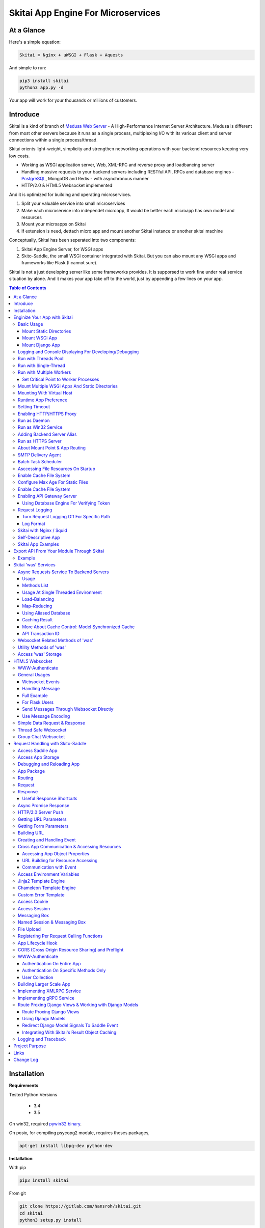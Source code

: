 ========================================
Skitai App Engine For Microservices
========================================

At a Glance
=============

Here's a simple equation:

.. code:: bash

  Skitai = Nginx + uWSGI + Flask + Aquests
  
And simple to run:

.. code:: bash

  pip3 install skitai
  python3 app.py -d

Your app will work for your thousands or miliions of customers.

Introduce
===========

Skitai is a kind of branch of `Medusa Web Server`__ - A High-Performance Internet Server Architecture. Medusa is different from most other servers because it runs as a single process, multiplexing I/O with its various client and server connections within a single process/thread. 

Skitai orients light-weight, simplicity and strengthen networking operations with your backend resources keeping very low costs.

- Working as WSGI application server, Web, XML-RPC and reverse proxy and loadbancing server
- Handling massive requests to your backend servers including RESTful API, RPCs and database engines - PostgreSQL_, MongoDB and Redis - with asynchronous manner
- HTTP/2.0 & HTML5 Websocket implemented

And it is optimized for building and operating microservices. 

1. Split your valuable service into small microservices
2. Make each microservice into independet microapp, It would be better each microapp has own model and resources
3. Mount your microapps on Skitai
4. If extension is need, dettach micro app and mount another Skitai instance or another skitai machine

Conceptually, Skitai has been seperated into two components:

1. Skitai App Engine Server, for WSGI apps
2. Skito-Saddle, the small WSGI container integrated with Skitai. But you can also mount any WSGI apps and frameworks like Flask (I cannot sure).

Skitai is not a just developing server like some frameworks provides. It is supporsed to work fine under real service situation by alone. And it makes your app take off to the world, just by appending a few lines on your app.


.. _hyper-h2: https://pypi.python.org/pypi/h2
.. _Zope: http://www.zope.org/
.. _Flask: http://flask.pocoo.org/
.. _PostgreSQL: http://www.postgresql.org/
.. __: http://www.nightmare.com/medusa/medusa.html


.. contents:: Table of Contents


Installation
=========================

**Requirements**

Tested Python Versions

  - 3.4
  - 3.5

On win32, required `pywin32 binary`_.

.. _`pywin32 binary`: http://sourceforge.net/projects/pywin32/files/pywin32/Build%20219/

On posix, for compiling psycopg2 module, requires theses packages,

.. code:: bash
    
  apt-get install libpq-dev python-dev
  
**Installation**

With pip

.. code-block:: bash

    pip3 install skitai    

From git

.. code-block:: bash

    git clone https://gitlab.com/hansroh/skitai.git
    cd skitai
    python3 setup.py install


But generally you don't need install alone. When you install Skitai App Engine, proper version of Skitai App Engine will be installed.


Enginize Your App with Skitai
===============================

Here's a very simple WSGI app,

Basic Usage
------------


Mount Static Directories
````````````````````````````

Your myproject/app.py,

.. code:: python
  
  if __name__ == "__main__": 
  
    import skitai
    
    skitai.mount ('/', '/home/www')
    skitai.mount ('/uploads', '/var/www/uploads')
    skitai.mount ('/uploads/bigfiles', '/data/www/bifgiles')
    
    skitai.run (
    	address = "127.0.0.1",    	
    	port = 5000
    )

At command line,

.. code:: bash

  python3 app.py

For checking processes,
  
.. code:: bash
  
  $ ps -ef | grep skitai
  
  ubuntu   25219     1  0 08:25 ?        00:00:00 skitai(myproject/app): master  
  ubuntu   25221 25219  1 08:25 ?        00:00:00 skitai(myproject/app): worker #0  


Mount WSGI App
```````````````````````

.. code:: python
  
  #WSGI App

  def app (env, start_response):
    start_response ("200 OK", [("Content-Type", "text/plain")])
    return 'Hello World'
    
  app.use_reloader = True
  app.debug = True

  if __name__ == "__main__": 
  
    import skitai
    
    skitai.mount ('/', app)
    skitai.run (
    	address = "127.0.0.1",
    	port = 5000
    )

At now, run this code from console.

.. code-block:: bash

  python3 app.py

You can access this WSGI app by visiting http://127.0.0.1:5000/.

If you want to allow access to your public IPs, or specify port:

.. code:: python
  
  skitai.mount ('/', app)
  skitai.run (
    address = "0.0.0.0",
    port = 5000
  )

skital.mount () spec is:

mount (mount_point, mount_object, app_name = "app", pref = None)

- mount_point
- mount_object: app, app file path or module object
  
  .. code:: python
  
    skitai.mount ('/', app)
    skitai.mount ('/', 'app_v1/app.py', 'app')
    
    import wissen
    skitai.mount ('/', wissen, 'app')
    skitai.mount ('/', (wissen, 'app_v1.py'), 'app')
    
  In case module object, the module should support skitai exporting spec.
  
- app_name: variable name of app
- pref: run time app config, pref will override app.config


Mount Django App
```````````````````

Assume your Django app project is '/mydjango' and skitai app engine script is '/app.py'.
   
.. code:: python

  # first all, add django project root (which contains manage.py) to sys.path 
  sys.path.insert (0, "mydjango")  
  # and mount static dir used bt Django
  skitai.mount ("/static", "mydjango/static")  
  # finally mount django wsgi.py
  skitai.mount ("/", "mydjango/mydjango/wsgi.py", "application")
  

Logging and Console Displaying For Developing/Debugging
----------------------------------------------------------

If you do not specify log file path, all logs will be displayed in console, bu specifed all logs will be written into file.

.. code:: python
  
  skitai.mount ('/', app)
  skitai.run (
    address = "0.0.0.0",
    port = 5000,    
    logpath = '/var/logs/skitai'
  )

If you also want to view logs through console for spot developing, you run app.py with-v option.

.. code:: bash

  python3 app.py -v


Run with Threads Pool
------------------------

Skitai run defaultly multi-threading mode and number of threads are 4. 
If you want to change number of threads for handling WSGI app:

.. code:: python

  skitai.mount ('/', app)
  skitai.run (
    threads = 8
  )


Run with Single-Thread
------------------------

If you want to run Skitai with entirely single thread,

.. code:: python
  
  skitai.mount ('/', app)
  skitai.run (
    threads = 0
  )

This features is limited by your WSGI container. If you use Skito-Saddle container, you can run with single threading mode by using Skito-Saddle's async streaming response method. But you don't and if you have plan to use Skitai 'was' requests services, you can't single threading mode and you SHOULD run with multi-threading mode.

Run with Multiple Workers
---------------------------

*Available on posix only*

Skitai can run with multiple workers(processes) internally using fork for socket sharing.

.. code:: python
  
  skitai.mount ('/', app)
  skitai.run (
    port = 5000,
    workers = 4,
    threads = 8
  )

Skitai processes are,
  
.. code:: bash
  
  $ ps -ef | grep skitai
  
  ubuntu   25219     1  0 08:25 ?        00:00:00 skitai(myproject/app): master  
  ubuntu   25221 25219  1 08:25 ?        00:00:00 skitai(myproject/app): worker #0  
  ubuntu   25222 25219  1 08:25 ?        00:00:00 skitai(myproject/app): worker #1  
  ubuntu   25223 25219  1 08:25 ?        00:00:00 skitai(myproject/app): worker #2
  ubuntu   25224 25219  1 08:25 ?        00:00:00 skitai(myproject/app): worker #3


Set Critical Point to Worker Processes
``````````````````````````````````````````
 
*New In Version 0.26.15.2, Available only on posix*

You can set parameters for restarting overloaded workers,
 
.. code:: python

  skitai.set_worker_critical_point (cpu_percent = 90.0, continuous = 3, interval = 20)
  
This means if a worker's CPU usage is 90% for 20 seconds continuously 3 times, Skitai try to kill this worker and start a new worker.

If you do not want to use this, you just do not call set_worker_critical_point () or set interval to zero (0).

But I strongly recommend use this setting especially if you running Sktiai on single process machine or like AWS t1.x limited computing instances. Also this is for minimum protection against Skitai's unexpected bugs.

  
Mount Multiple WSGI Apps And Static Directories
------------------------------------------------

Here's three WSGI app samples:

.. code:: python
  
  # WSGI App

  def app (env, start_response):
    start_response ("200 OK", [("Content-Type", "text/plain")])
    return ['Hello World']
    
  app.use_reloader = True
  app.debug = True


  # OR Flask App
  from flask import Flask  
  app = Flask(__name__)  
  
  app.use_reloader = True
  app.debug = True
  
  @app.route("/")
  def index ():	 
    return "Hello World"


  # OR Skito-Saddle App  
  from skitai.saddle import Saddle  
  app = Saddle (__name__)
  
  app.use_reloader = True
  app.debug = True
    
  @app.route('/')
  def index (was):	 
    return "Hello World"


Then place this code at bottom of above WSGI app.

.. code:: python
  
  if __name__ == "__main__": 
  
    import skitai
    
    skitai.mount ('/', __file__, 'app')
    skitai.mount ('/', 'static')
    skitai.run ()

These feature can be used for managing versions. 

Let's assume initail version of app file is app_v1.py.

.. code:: python  

  app = Saddle (__name__)
    
  @app.route('/')
  def index (was):	 
    return "Hello World Ver.1"

And in same directory 2nd version of app file is app_v2.py.

.. code:: python  

  app = Saddle (__name__)
      
  @app.route('/')
  def index (was):	 
    return "Hello World Ver.2"
  
Now service.py is like this:

.. code:: python

  import skitai
    
  skitai.mount ('/', 'static')
  skitai.mount ('/v1', 'app_v1')  
  skitai.mount ('/v2', 'app_v2')
  skitai.run ()

Then run with:

.. code:: bash

  python service.py
  
  
You can access ver.1 by http://127.0.0.1:5009/v1/ and vwe.2 by http://127.0.0.1:5009/v2/.

Note: Above 3 files is in the same directory and then both share templates directory. If you intend to seperate from app_v1 and app_v2, you should seperate app with directory like this:


.. code:: bash

  service.py

  app_v1/app.py
  app_v1/templates
  app_v1/static

  app_v2/app.py
  app_v2/templates
  app_v2/static


and your service.py:

.. code:: python

  import skitai
  
  skitai.mount ('/v1', 'app_v1/static'),
  skitai.mount ('/v1', 'app_v1/app'),
  skitai.mount ('/v2', 'app_v2/static'),
  skitai.mount ('/v2', 'app_v2/app')        
  skitai.run ()
   

Mounting With Virtual Host
-------------------------------

.. code:: python
  
  if __name__ == "__main__": 
  
    import skitai
    skitai.mount ('/', 'site1.py', host = 'www.site1.com')
    skitai.mount ('/', 'site2.py', host = 'www.site2.com')
    skitai.run ()


Runtime App Preference
-------------------------

**New in version 0.26**

Usally, your app preference setting is like this:

.. code:: python

  app = Saddle(__name__)
  
  app.use_reloader = True
  app.debug = True
  app.config ["prefA"] = 1
  app.config ["prefB"] = 2
  
Skitai provide runtime preference setting.

.. code:: python
  
  import skitai
  
  pref = skitai.pref ()
  pref.use_reloader = 1
  pref.debug = 1
  
  pref.config ["prefA"] = 1
  pref.config.prefB = 2
  
  skitai.mount ("/v1", "app_v1/app.py", "app", pref)
  skitai.run ()
  
Above pref's all properties will be overriden on your app.

Runtime preference can be used with skitai initializing or complicated initializing process for your app.

You can create __init__.py at same directory with app. And bootstrap () function is needed.

__init__.py

.. code:: python
  
  import skitai
  from . import cronjob
  
  def bootstrap (pref):
    if pref.config.get ('enable_cron')
      skitai.cron ('*/10 * * * *', "%s >> /var/log/sitai/cron.log" % cronjob.__file__)
      skitai.mount ('/cron-log', '/var/log/sitai')
            
    with open (pref.config.urlfile, "r") as f:
      pref.config.urllist = [] 
      while 1:
      	line = f.readline ().strip ()
      	if not line: break
      	pref.config.urllist.append (line.split ("\t", 4))


Setting Timeout
-----------------

Keep alive timeout means seconds gap of each requests. For setting HTTP connection keep alive timeout,

.. code:: python
  
  skitai.set_keep_alive (2) # default = 30
  skitai.mount ('/', app)
  skitai.run ()

If you intend to use skitai as backend application server behind reverse proxy server like Nginx, it is recommended over 300.

Network timeout means seconds gap of data packet recv/sending events,

.. code:: python
  
  skitai.set_network_timeout (10) # default = 30
  skitai.mount ('/', app)
  skitai.run ()

Note that under massive traffic situation, meaning of keep alive timeout become as same as network timeout beacuse a clients requests are delayed by network/HW capability unintensionally.

Anyway, these timeout values are higher, lower response fail rate and longger response time. But if response time is over 10 seconds, you might consider loadbalancing things. Skitai's default value 30 seconds is for lower failing rate under extreme situation.


Enabling HTTP/HTTPS Proxy
---------------------------

Make sure you really need proxy.

.. code:: python
  
  skitai.enable_proxy ()
  skitai.mount ('/', app)
  skitai.run ()

Run as Daemon
--------------

*Available on posix only*

For making a daemon,

.. code:: bash
  
  python3 app.py start (or -d)
  
  
For stopping daemon,

.. code:: bash
  
  python3 app.py stop (or -s)

Or for restarting daemon,
  
.. code:: bash
  
  python3 app.py restart (or -r)
  

For automatic starting on system start, add a line to /etc/rc.local file like this:

.. code:: bash

  su - ubuntu -c "/usr/bin/python3 /home/ubuntu/app.py -d"
  
  exit 0

Run as Win32 Service
-----------------------

*Available on win32 only, New in version 0.26.7*

.. code:: python

  from skitai.saddle import Saddle
  from skitai.win32service import ServiceFramework
  
  class ServiceConfig (ServiceFramework):
    _svc_name_ = "SAE_EXAMPLE"
    _svc_display_name_ = "Skitai Example Service"
    _svc_app_ = __file__
    _svc_python_ = r"c:\python34\python.exe"
  
  app = Saddle (__name__)
  
  if __name__ == "__main__":
    skitai.mount ('/', app)
    skitai.set_service (ServiceConfig)
    skitai.run ()

Then at command line,

.. code:: bash

  app.py install # for installing windows service
  app.py start
  app.py stop
  app.py update # when service class is updated
  app.py remove # removing from windwos service
  
Adding Backend Server Alias
----------------------------

Backend server can be defined like this: (alias_type, servers, role = "", source = "", ssl = False).

alias_types can be one of these:
  
  - All of HTTP based services like web, RPC, RESTful API
  
    - PROTO_HTTP
    - PROTO_HTTPS
  
  - Websocket  
    
    - PROTO_WS: websocket
    - PROTO_WSS: SSL websocket
  
  - Database Engines
    
    - DB_PGSQL
    - DB_SQLITE3
    - DB_REDIS
    - DB_MONGODB

- server: single or server list, server form is [ username : password @ server_address : server_port / database_name weight ]. if your username or password contains "@" characters, you should replace to '%40'
- role (optional): it is valid only when cluster_type is http or https for controlling API access
- source (optional): comma seperated ipv4/mask
- ssl (optional): use SSL connection or not, PROTO_HTTPS and PROTO_WSS use SSL defaultly

Some examples,

.. code:: python
  
  skitai.alias (
    '@members', 
    skitai.PROTO_HTTP, 
    [ "username:password@members.example.com:5001" ],
    role = 'admin', 
    source = '172.30.1.0/24,192.168.1/24'
  )
  
  skitai.alias (
    '@mypostgres',
    skitai.DB_POSTGRESQL, 
    [
      "postgres:1234@172.30.0.1:5432/test 20",
      "postgres:1234@172.30.0.2:5432/test 10"
    ]
  )
  
  skitai.alias (
    '@mysqlite3',
    skitai.DB_SQLITE3, 
    [
      "/var/tmp/db1",
      "/var/tmp/db2"
    ]
  )


Run as HTTPS Server
---------------------

To generate self-signed certification file:

.. code:: python
  
  ; Create the Server Key and Certificate Signing Request
  sudo openssl genrsa -des3 -out server.key 2048
  sudo openssl req -new -key server.key -out server.csr
  
  ; Remove the Passphrase If you need
  sudo cp server.key server.key.org
  sudo openssl rsa -in server.key.org -out server.key
  
  ; Sign your SSL Certificate
  sudo openssl x509 -req -days 365 -in server.csr -signkey server.key -out server.crt

Then,

.. code:: python
  
  skitai.mount ('/', app)
  skitai.enable_ssl ('server.crt', 'server.key', 'your pass phrase')
  skitai.run ()

If you want to redirect all HTTP requests to HTTPS,

.. code:: python
  
  skitai.enable_forward (80, 443)
  
  skitai.mount ('/', app)
  kitai.enable_ssl ('server.crt', 'server.key', 'your pass phrase')
  skitai.run (port = 443)


About Mount Point & App Routing
--------------------------------

If app is mounted to '/flaskapp',

.. code:: python
   
  from flask import Flask    
  app = Flask (__name__)       
  
  @app.route ("/hello")
  def hello ():
    return "Hello"

Above /hello can called, http://127.0.0.1:5000/flaskapp/hello

Also app should can handle mount point. 
In case Flask, it seems 'url_for' generate url by joining with env["SCRIPT_NAME"] and route point, so it's not problem. Skito-Saddle can handle obiously. But I don't know other WSGI containers will work properly.


SMTP Delivery Agent
---------------------

*New in version 0.26*

e-Mail sending service is executed seperated system process not threading. Every e-mail is temporary save to file system, e-Mail delivery process check new mail and will send. So there's possibly some delay time.

You can send e-Mail in your app like this:

.. code:: python

    # email delivery service
    e = was.email (subject, snd, rcpt)
    e.set_smtp ("127.0.0.1:465", "username", "password", ssl = True)
    e.add_content ("Hello World<div><img src='cid:ID_A'></div>", "text/html")
    e.add_attachment (r"001.png", cid="ID_A")
    e.send ()

With asynchronous email delivery service, can add default SMTP Server. If it is configured, you can skip e.set_smtp(). But be careful for keeping your smtp password.

.. code:: python
  
  skitai.enable_smtpda (
    '127.0.0.1:25', 'user', 'password', 
    ssl = False, max_retry = 10, keep_days = 3
  )
  skitai.mount ('/', app)
  skitai.run ()

All e-mails are saved into *varpath* and varpath is not specified default is /var/temp/skitai


Batch Task Scheduler
--------------------

*New in version 0.26*

Sometimes app need batch tasks for minimum response time to clients. At this situateion, you can use taks scheduling tool of OS - cron, taks scheduler - or can use Skitai's batch task scheduling service for consistent app management.

.. code:: python
  
  skitai.cron ("*/2 */2 * * *", "/home/apps/monitor.py  > /home/apps/monitor.log 2>&1")
  skitai.cron ("9 2/12 * * *", "/home/apps/remove_pended_files.py > /dev/null 2>&1")
  skitai.mount ('/', app)  
  skitai.run ()

Taks configuarion is very same with posix crontab.

Note that these tasks run only with Skitai, If Skitai is stopped, tasks will also stopped.


Asccessing File Resources On Startup
-------------------------------------

Skitai's working directory is where the script call skitai.run (). Even you run skitai at root directory,

.. code:: bash

  /app/example/app.py -d
  
Skitai will change working directory to /app/example on startup.

So your file resources exist within skitai run script, you can access them by relative path,

.. code:: python
  
  monitor = skital.abspath ('package', 'monitor.py')
  skitai.cron ("*/2 */2 * * *", "%s > /home/apps/monitor.log 2>&1" % monitor)

Also, you need absolute path on script,

.. code:: python

  skitai.getswd () # get skitai working directory


Enable Cache File System
------------------------------

If you make massive HTTP requests, you can cache contents by HTTP headers - Cache-Control and Expires. these configures will affect to 'was' request services, proxy and reverse proxy.

.. code:: python
  
  skitai.enable_cachefs (memmax = 10000000, diskmax = 100000000, path = '/var/tmp/skitai/cache')
  skitai.mount ('/', app)
  skitai.run ()

Default values are:

- memmax: 0
- diskmax: 0
- path: None

 
Configure Max Age For Static Files
--------------------------------------
  
You can set max-age for static files' respone header like,

.. code:: bash

  Cache-Control: max-age=300
  Expires: Sun, 06 Nov 2017 08:49:37 GMT

If max-age is only set to "/", applied to all files. But you can specify it to any sub directories.

.. code:: python

  skitai.mount ('/', 'static')
  skitai.set_max_age ("/", 300)
  skitai.set_max_age ('/js', 0)
  skitai.set_max_age ('/images', 3600)
  skitai.run ()

Enable Cache File System
------------------------------

If you make massive HTTP requests, you can cache contents by HTTP headers - Cache-Control and Expires

.. code:: python
  
  skitai.enable_cachefs (path = '/var/skitai/cache', memmax = 0, diskmax = 0)
  skitai.mount ('/', app)
  skitai.run ()


Enabling API Gateway Server
-----------------------------

Using Skitai's reverse proxy feature, it can be used as API Gateway Server. All backend API servers can be mounted at gateway server with client authentification and transaction ID logging feature.

.. code:: python

  class Authorizer:
    def __init__ (self):
      self.tokens = {
        "12345678-1234-123456": ("hansroh", ["user", "admin"], 0)
      }
      
    # For Token
    def handle_token (self, handler, request):
      username, roles, expires = self.tokens.get (request.token)
      if expires and expires < time.time ():
        # remove expired token
        self.tokens.popitem (request.token)
        return handler.continue_request (request)
      handler.continue_request (request, username, roles)
    
    # For JWT Claim
    def handle_claim (self, handler, request):
      claim = request.claim    
      expires = claim.get ("expires", 0)
      if expires and expires < time.time ():
        return handler.continue_request (request)
      handler.continue_request (request, claim.get ("user"), claim.get ("roles"))
    
  @app.startup
  def startup (wac):
    wac.handler.set_auth_handler (Authorizer ())
    
  @app.route ("/")
  def index (was):
    return "<h1>Skitai App Engine: API Gateway</h1>"
  
  
  if __name__ == "__main__":
    import skitai
    
    skitai.alias (
      '@members', 'https', "members.example.com", 
      role = 'admin', source = '172.30.1.0/24,192.168.1/24'  
    )
    skitai.alias (
      '@photos', skitai.DB_SQLITE3, ["/var/tmp/db1", "/var/tmp/db2"]
    )
    skitai.mount ('/', app)
    skitai.mount ('/members', '@members')
    skitai.mount ('/photos', '@photos')      
    skitai.enable_gateway (True, "8fa06210-e109-11e6-934f-001b216d6e71")
    skitai.run ()
    
Gateway use only bearer tokens like OAuth2 and JWT(Json Web Token) for authorization. And token issuance is at your own hands. But JWT creation, 

.. code:: python

  from aquests.lib import jwt
  
  secret_key = b"8fa06210-e109-11e6-934f-001b216d6e71"
  token = jwt.gen_token (secret_key, {'user': 'Hans Roh', 'roles': ['user']}, "HS256")

Also Skitai create API Transaction ID for each API call, and this will eb explained in Skitai 'was' Service chapter.


Using Database Engine For Verifying Token
```````````````````````````````````````````

*New in version 0.24.8*

If you are not familar with Skitai 'was' request services, it would be better to skip and read later.

You can query for getting user information to database engines asynchronously. Here's example for MongDB.

.. code:: python
  
  from skitai import was
  
  class Authorizer:  
    def handle_user (self, response, handler, request):
      username = response.data ['username']
      roles = response.data ['roles']
      expires = response.data ['expires']
      
      if expires and expires < time.time ():
        was.mongodb (
          "@my-mongodb", "mydb", callback = lambda x: None,
        ).delete ('tokens', {"token": request.token})
        handler.continue_request (request)
      else: 
        handler.continue_request (request, username, roles)
          
    def handle_token (self, handler, request):
      was.mongodb (
        "@my-mongodb", "mydb", callback = (self.handle_user, (handler, request))
      ).findone ('tokens', {"token": request.token})


Request Logging
-----------------

Turn Request Logging Off For Specific Path
`````````````````````````````````````````````

For turn off request log for specific path, 

.. code:: python

  # turned off starting with
  skitai.log_off ('/static/')
  
  # turned off ending with
  skitai.log_off ('*.css')
  
  # you can multiple args
  skitai.log_off ('*.css', '/static/images/', '/static/js/')


Log Format
````````````

Blank seperated items of log line are,

- log date
- log time
- client ip or proxy ip

- request host: default '-' if not available
- request methods
- request uri
- request version
- request body size

- reply code
- reply body size

- global transaction ID: for backtracing request if multiple backends related
- local transaction ID: for backtracing request if multiple backends related
- username when HTTP auth: default '-', wrapped by double quotations if value available
- bearer token when HTTP bearer auth

- referer: default '-', wrapped by double quotations if value available
- user agent: default '-', wrapped by double quotations if value available
- x-forwared-for, real client ip before through proxy

- Skitai engine's worker ID like M(Master), W0, W1 (Worker #0, #1,... Posix only)
- number of active connections when logged, these connections include not only clients but your backend/upstream servers
- duration ms for request handling
- duration ms for transfering response data


Skitai with Nginx / Squid
---------------------------

Here's some helpful sample works for virtual hosting using Nginx / Squid.

For Nginx:

.. code:: python
    
  proxy_http_version 1.1;
  proxy_set_header Connection "";
  
  upstream backend {
    server 127.0.0.1:5000;
    keepalive 100;
  }
  
  server {
    listen 80;
    server_name www.oh-my-jeans.com;
  	
    location / {		
      proxy_pass http://backend;
      proxy_set_header Host $host;
      proxy_set_header X-Forwarded-For $proxy_add_x_forwarded_for;
      add_header X-Backend "skitai app engine";
    }
  	
    location /assets/ {
      alias /home/ubuntu/www/statics/assets/;		
    }
  }

Example Squid config file (squid.conf) is like this:

.. code:: python
    
    http_port 80 accel defaultsite=www.oh-my-jeans.com
    
    cache_peer 127.0.0.1 parent 5000 0 no-query originserver name=jeans    
    acl jeans-domain dstdomain www.oh-my-jeans.com
    http_access allow jeans-domain
    cache_peer_access jeans allow jeans-domain
    cache_peer_access jeans deny all 

Self-Descriptive App
---------------------

Skitai's one of philasophy is self-descriptive app. This means that you once make your app, this app can be run without any configuration or config files (at least, if you need own your resources/log files directoring policy). Your app contains all configurations for not only its own app but also Skitai. As a result, you can just install Skitai with pip, and run your app.py immediately.

.. code:: bash

  pip3 install skitai
  # if your app has dependencies
  pip3 install -Ur requirements.txt
  python3 app.py

Skitai App Examples
---------------------

Also please visit to `Skitai app examples`_.

.. _`Skitai app examples`: https://gitlab.com/hansroh/skitai/tree/master/tests/examples



Export API From Your Module Through Skitai
=============================================

If your module need export APIs or web pages, you can include app in your module for Skitai App Engine.

Let's assume your package name is 'unsub'.

Your app should be located at unsub/export/skitai/app.py

Then users uses your module can mount on skitai by like this,

.. code:: python
  
  import unsub
  
  pref = skitai.pref ()  
  pref.config.urlfile = skitai.abspath ('resources', 'urllist.txt')
  
  skitai.mount ("/v1", unsub, "app", pref)
  skitai.run ()
  
If your app filename is not app.py but app_v1.py for version management,

.. code:: python
  
  skitai.mount ("/v1", (unsub, "app_v1.py"), "app", pref)
  

If your app need bootstraping or capsulizing complicated initialize process from simple user settings, write code to unsub/export/skitai/__init__.py.

.. code:: python
  
  import skitai
  
  def bootstrap (pref):    
    if pref.config.get ('enable_cron'):
      from . import cronjob
      skitai.cron ('*/10 * * * *', cronjob.__file__)
            
    with open (pref.config.urlfile, "r") as f:
      urllist = [] 
      while 1:
      	line = f.readline ().strip ()
      	if not line: break
      	urllist.append (line.split ("\t", 4))
      pref.config.urllist = urllist	
     
 
Example
----------

`Wissen RESTful API`_ is an WSGI implementation for Wissen_ with Skitai App Engine.

.. _`Wissen RESTful API`: https://gitlab.com/hansroh/wissen/blob/master/wissen/export/skitai/
    


Skitai 'was' Services
=======================

'was' means (Skitai) *WSGI Application Support*. 

WSGI container like Flask, need to import 'was':

.. code:: python

  from skitai import was
  
  @app.route ("/")
  def hello ():
    was.get ("http://...")
    ...    

But Saddle WSGI container integrated with Skitai, use just like Python 'self'.

It will be easy to understand think like that:

- Skitai is Python class instance
- 'was' is 'self' which first argument of instance method
- Your app functions are methods of Skitai instance

.. code:: python
  
  @app.route ("/")
  def hello (was, name = "Hans Roh"):
    was.get ("http://...")
    ...

Simply just remember, if you use WSGI container like Flask, Bottle, ... - NOT Saddle - and want to use Skitai asynchronous services, you should import 'was'. Usage is exactly same. But for my convinient, I wrote example codes Saddle version mostly.


Async Requests Service To Backend Servers
-------------------------------------------

Most importance service of 'was' is making requests to HTTP, REST, RPC and several database engines. And this is mostly useful for fast Server Side Rendering with outside resources.

The modules is related theses features from aquests_ and you could read aquests_ usage first.

I think it just fine explains some differences with aquests.

First of all, usage is somewhat different because aquests is used within threadings on skitai. Skitai takes some threading advantages and compromise with them for avoiding callback heaven.

Usage
``````

At aquests,

.. code:: python

  import aquests
  
  def display_result (response):
    print (reponse.data)
  
  aquests.configure (callback = display_result, timeout = 3)
    
  aquests.get (url)
  aquests.post (url, {"user": "Hans Roh", "comment": "Hello"})
  aquests.fetchall ()

At Skitai,
  
.. code:: python
  
  def request (was):
    req1 = was.get (url)
    req2 = was.post (url, {"user": "Hans Roh", "comment": "Hello"})    
    respones1 = req1.getwait (timeout = 3)
    response2 = req2.getwait (timeout = 3)    
    return [respones1.data, respones2.data]

The significant differnce is calling getwait (timeout) for getting response data.

PostgreSQL query at aquests,

.. code:: python

  import aquests
  
  def display_result (response):
    for row in response.data:
      row.city, row.t_high, row.t_low
  
  aquests.configure (callback = display_result, timeout = 3)
  
  dbo = aquests.postgresql ("127.0.0.1:5432", "mydb")
  dbo.excute ("SELECT city, t_high, t_low FROM weather;")
  aquests.fetchall ()

At Skitai,

.. code:: python
    
  def query (was):
    dbo = was.postgresql ("127.0.0.1:5432", "mydb")
    s = dbo.excute ("SELECT city, t_high, t_low FROM weather;")
    
    response = s.getwait (2)
    for row in response.data:
      row.city, row.t_high, row.t_low


If you needn't returned data and just wait for completing query,

.. code:: python

    dbo = was.postgresql ("127.0.0.1:5432", "mydb")
    req = dbo.execute ("INSERT INTO CITIES VALUES ('New York');")
    req.wait (2) 

If failed, exception will be raised.

Here're addtional methods and properties above response obkect compared with aquests' response one.

- cache (timeout): response caching
- status: it indicate requests processed status and note it is not related response.status_code.

  - 0: Initial Default Value
  - 1: Operation Timeout
  - 2: Exception Occured
  - 3: Normal Terminated

.. _aquests: https://pypi.python.org/pypi/aquests


Methods List
````````````````

All supoorted request methods are:

- Web/API related

  - was.get ()
  - was.delete ()  
  - was.options ()
  - was.post (): also available shortcuts postform, postxml, postjson, postnvp
  - was.put (): also available shortcuts putform, putxml, putjson, putnvp
  - was.patch (): also available shortcuts patchform, patchxml, patchjson, patchnvp  

- RPCs
  
  - was.rpc (): XMLRPC
  - was.grpc (): gRPC

- Database Engines
  
  - was.postgresql ()
  - was.mongodb ()
  - was.redis ()
  - was.sqlite3 ()
  - was.backend (): if you make alias for your database, you needn't specify db type, just use backend ()
  
- Websocket
  
  - was.ws ()
  - was.wss ()


Usage At Single Threaded Environment
`````````````````````````````````````

If you run Skitai with single threaded mode, you can't use req.wait(), req.getwait() or req.getswait(). Instead you should use callback for this, and Skitai provide async response.

.. code:: python
  
  def promise_handler (promise, response):
    promise.settle (response.content)
        
  @app.route ("/index")
  def promise_example (was):
    promise = was.promise (promise_handler)    
    promise.get (None, "https://pypi.python.org/pypi/skitai")    
    return promise

Unfortunately this feature is available on Skito-Saddle WSGI container only (It means Flask or other WSGI container users can only use Skitai with multi-threading mode). 

For more detail usage will be explained 'Skito-Saddle Async Streaming Response' chapter and you could skip now.


Load-Balancing
````````````````

Skitai support load-balancing requests.

If server members are pre defined, skitai choose one automatically per each request supporting *fail-over*.

Then let's request XMLRPC result to one of mysearch members.
   
.. code:: python

  @app.route ("/search")
  def search (was, keyword = "Mozart"):
    s = was.rpc.lb ("@mysearch/rpc2").search (keyword)
    results = s.getwait (5)
    return result.data
  
  if __name__ == "__main__":
    import skitai
    
    skitai.alias (
      '@mysearch',
       skitai.PROTO_HTTP, 
       ["s1.myserver.com:443", "s2.myserver.com:443"]
    )
    skitia.mount ("/", app)
    skitai.run ()
  
  
It just small change from was.rpc () to was.rpc.lb ()

*Note:* If @mysearch member is only one, was.get.lb ("@mydb") is equal to was.get ("@mydb").

*Note2:* You can mount cluster @mysearch to specific path as proxypass like this:

.. code:: bash
  
  if __name__ == "__main__":
    import skitai
    
    skitai.alias (
      '@mysearch',
       skitai.PROTO_HTTP, 
       ["s1.myserver.com:443", "s2.myserver.com:443"]
    )
    skitia.mount ("/", app)
    skitia.mount ("/search", '@mysearch')
    skitai.run ()
  
It can be accessed from http://127.0.0.1:5000/search, and handled as load-balanced proxypass.

This sample is to show loadbalanced querying database.
Add mydb members to config file.

.. code:: python

  @app.route ("/query")
  def query (was, keyword):
    dbo = was.postgresql.lb ("@mydb")    
    req = dbo.execute ("SELECT * FROM CITIES;")
    result = req.getwait (2)
  
   if __name__ == "__main__":
    import skitai
    
    skitai.alias (
    	'@mydb',
       skitai.PGSQL, 
       [
         "s1.yourserver.com:5432/mydb/user/passwd", 
         "s2.yourserver.com:5432/mydb/user/passwd"
       ]
    )
    skitia.mount ("/", app)
    skitai.run ()
    

Map-Reducing
``````````````

Basically same with load_balancing except Skitai requests to all members per each request.

.. code:: python

    @app.route ("/search")
    def search (was, keyword = "Mozart"):
      stub = was.rpc.map ("@mysearch/rpc2")
      req = stub.search (keyword)
      results = req.getswait (2)
			
      all_results = []
      for result in results:      
         all_results.extend (result.data)
      return all_results

There are 2 changes:

1. from was.rpc.lb () to was.rpc.map ()
2. from s.getwait () to s.getswait () for multiple results, and results is iterable.


Using Aliased Database
``````````````````````````

If you have alias your database server, you needn't specify db type like 'dbo = was.postgresql ("@mydb")'. Just use 'dbo = was.backend ("@mydb")'.

It makes easy to handle both Sqlite3 and PostgreSQL. If you intend to use Sqlite3 at developing, but use PostgreSQL at production, you just change alias on Skitai startup time.


Caching Result
````````````````

By default, all HTTP requests keep server's cache policy given by HTTP response header (Cache-Control, Expire etc). But you can control cache as your own terms including even database query results.

Every results returned by getwait(), getswait() can cache.

.. code:: python

  s = was.rpc.lb ("@mysearch/rpc2").getinfo ()
  result = s.getwait (2)
  if result.status_code == 200:
  	result.cache (60) # 60 seconds
  
  s = was.rpc.map ("@mysearch/rpc2").getinfo ()
  results = s.getswait (2)
  # assume @mysearch has 3 members
  if results.status_code == [200, 200, 200]:
    result.cache (60)

Although code == 200 alredy implies status == 3, anyway if status is not 3, cache() will be ignored. If cached, it wil return cached result for 60 seconds.

*New in version 0.15.28*

If you getwait with reraise argument, code can be simple.

.. code:: python

  s = was.rpc.lb ("@mysearch/rpc2").getinfo ()
  content = s.getswait (2, reraise = True).data
  s.cache (60)

Please note cache () method is both available request and result objects.

You can control number of caches by your system memory before running app.

.. code:: python
  
  skitai.set_max_rcache (300)
  skitai.mount ('/', app)
  skitai.run ()


*New in version 0.14.9*

For expiring cached result by updating new data:

.. code:: python
  
  refreshed = False
  if was.request.command == "post":
    ...
    refreshed = True
  
  s = was.rpc.lb (
  	"@mysearch/rpc2", 
  	use_cache = not refreshed and True or False
  ).getinfo ()
  result = s.getwait (2)
  if result.status_code == 200:
  	result.cache (60) # 60 seconds  


More About Cache Control: Model Synchronized Cache
`````````````````````````````````````````````````````

*New in version 0.26.15*

`use_cache` value can be True, False or last updated time of base object. If last updated is greater than cached time, cache will be expired immediately and begin new query/request.

You can integrate your models changing and cache control.

.. code:: python

  app = Saddle (__name__)
  
  @app.route ("/update")
  def update (was):
    # update users tabale
    was.backend ('@mydb').execute (...)
    # update last update time by key string
    was.setlu ('tables.users')
  
  @app.route ("/query1")
  def query1 (was):
    # determine if use cache or not by last update information 'users'
    was.backend ('@mydb', use_cache = was.getlu ('tables.users')).execute (...)
  
  @app.route ("/query2")
  def query2 (was):
    # determine if use cache or not by last update information 'users'
    was.backend ('@mydb', use_cache = was.getlu ('tables.users')).execute (...)

It makes helping to reduce the needs for building or managing caches.
    
If your query related with multiple models,

.. code:: python
  
  use_cache = was.getlu ("myapp.models.User", "myapp.models.Photo")

was.getlu () returns most recent update time stamp of given models.

*Available on Python 3.5+*

Also was.setlu () emits 'model-changed' events. You can handle event if you need. But this event system only available on Skito-Saddle middle-ware.

.. code:: python
  
  app = Saddle (__name__)
  
  @app.route ("/update")
  def update (was):
    # update users tabale
    was.backend ('@mydb').execute (...)
    # update last update time by key string
    was.setlu ('tables.users', something...)
  
  @app.on_broadcast ("model-changed:tables.users")
  def on_broadcast (was, *args, **kargs):
    # your code
    

API Transaction ID
`````````````````````

*New in version 0.21*

For tracing REST API call, Skitai use global/local transaction IDs.

If a client call a API first, global transaction ID (gtxnid) is assigned automatically like 'GTID-C4676-R67' and local transaction ID (ltxnid) is '1000'.

You call was.get (), was.post () or etc, both IDs will be forwarded via HTTP request header. Most important thinng is that gtxnid is never changed by client call, but ltxnid will be changed per API call.

when client calls gateway API or HTML, ltxnid is 1000. And if it calls APIs internally, ltxnid will increase to 2001, 2002. If ltxnid 2001 API calls internal sub API, ltxnid will increase to 3002, and ltxnid 2002 to 3003. Briefly 1st digit is call depth and rest digits are sequence of API calls.

This IDs is logged to Skitai request log file like this. 

.. code:: bash

  2016.12.30 18:05:06 [info] 127.0.0.1:1778 127.0.0.1:5000 GET / \
  HTTP/1.1 200 0 32970 \
  GTID-C3-R8 1000 - - \
  "Mozilla/5.0 (Windows NT 6.1;) Gecko/20100101 Firefox/50.0" \
  4ms 3ms

Focus 3rd line above log message. Then you can trace a series of API calls from each Skitai instance's log files for finding some kind of problems.

In next chapters' features of 'was' are only available for *Skito-Saddle WSGI container*. So if you have no plan to use Saddle, just skip.


Websocket Related Methods of 'was'
------------------------------------

For more detail, see Websocket section.

- was.wsinit () # wheather handshaking is in progress
- was.wsconfig (spec, timeout, message_type)
- was.wsopened ()
- was.wsclosed ()
- was.wsclient () # get websocket client ID


Utility Methods of 'was'
---------------------------

This chapter's 'was' services are also avaliable for all WSGI middelwares.

- was.status () # HTML formatted status information like phpinfo() in PHP.
- was.tojson (object)
- was.fromjson (string)
- was.toxml (object, usedatetime = 0) # XMLRPC
- was.fromxml (string) # XMLRPC
- was.togrpc (object) # gRPC
- was.fromgrpc (message, obj) # gRPC
- was.restart () # Restart Skitai App Engine Server, but this only works when processes is 1 else just applied to current worker process.
- was.shutdown () # Shutdown Skitai App Engine Server, but this only works when processes is 1 else just applied to current worker process.


Access 'was' Storage
------------------------

*New in version 0.26.15*

was.storage is thread safe memory based object for storing & accessing data. Note that is storage is not persistant.

Note that you should NOT use string key value starts with 'skitai.was.', this is reserved for `was` services.

.. code:: python

  @app.route ("/")
  def hello_world (was):  
    was.storage.set ("episodes", some_data)

You can create sub storage with thread-safe for convinient usaeg.

.. code:: python

  @app.mounted
  def mounted (was):  
    was.storage.new_storage ("sub.storage")
 
- was.storage.set (key, val)
- was.storage.get (key, default = None)
- was.storage.remove (key)
- was.storage.has_key (key)
- was.storage.keys ()
- was.storage.values ()
- was.storage.items ()
- was.storage.new_storage (key)


HTML5 Websocket
====================

*New in version 0.11*

The HTML5 WebSockets specification defines an API that enables web pages to use the WebSockets protocol for two-way communication with a remote host.

Skitai can be HTML5 websocket server and any WSGI containers can use it.

But I'm not sure my implemetation is right way, so it is experimental and could be changable.

First of all, see conceptual client side java script for websocket using Vuejs.

.. code:: html

  <div id="app">
    <ul>
      <li v-for="log in logs" v-html="log.text"></li>
    </ul>
    <input type="Text" v-model="msg" @keyup.enter="push (msg); msg='';">
  </div>
  
  <script>  
  vapp = new Vue({
    el: "#app",
    data: {  
      ws_uri: "ws://www.yourserver.com/websocket",
      websocket: null,
      out_buffer: [],
      logs: [],
      msg = '',
    },
        
    methods: {
      
      push: function (msg) {
        if (!msg) {
          return
        }      
        this.out_buffer.push (msg)
        if (this.websocket == null) {
          this.connect ()
        } else {
          this.send ()
        }
      },
      
      handle_read: function (evt)  {
        this.log_info(evt.data)
      },
      
      log_info: function (msg) {    
        if (this.logs.length == 10000) {
          this.logs.shift ()
        }      
        this.logs.push ({text: msg})      
      },
      
      connect: function () {
        this.log_info ("connecting to " + this.ws_uri)
        this.websocket = new WebSocket(this.ws_uri)      
        this.websocket.onopen = this.handle_connect
        this.websocket.onmessage = this.handle_read
        this.websocket.onclose = this.handle_close
        this.websocket.onerror = this.handle_error
      },
      
      send: function () {      
        for (var i = 0; i < this.out_buffer.length; i++ ) {
          this.handle_write (this.out_buffer.shift ())
        }
      },
      
      handle_write: function (msg) {
        this.log_info ("SEND: " + msg)
        this.websocket.send (msg)
      },
      
      handle_connect: function () {
        this.log_info ("connected")
        this.send ()
      },
      
      handle_close: function (evt)  {
        this.websocket.close()
        this.websocket = null
        this.log_info("DISCONNECTED")
      },
      
      handle_error: function (evt)  {
        this.log_info('ERROR: ' + evt.data)
      },
      
    },
    
    mounted: function () {      
      this.push ('Hello!')
    },
    
  })
  
  </script>


If your WSGI app enable handle websocket, it should give  initial parameters to Skitai like this,

.. code:: python
  
  def websocket (was, message):
    if was.wshasevent ():
      if was.wsinit ():
        return was.wsconfig (
          websocket design specs, 
          keep_alive_timeout = 60, 
          message_encoding = None
        )		

*websocket design specs* can  be choosen one of 4.

WS_SIMPLE

  - Thread pool manages n websocket connection
  - It's simple request and response way like AJAX  
  - Low cost on threads resources, but reposne cost is relatvley high than the others

WS_THREADSAFE (New in version 0.26)

  - Mostly same as WS_SIMPLE
  - Message sending is thread safe
  - Most case you needn't this option, but you create uourself one or more threads using websocket.send () method you need this for your convinience
 
WS_GROUPCHAT (New in version 0.24)
  
  - Thread pool manages n websockets connection
  - Chat room model

*keep alive timeout* is seconds.

*message_encoding*

Websocket messages will be automatically converted to theses objects. Note that option is only available with Skito-Saddle WSGI container.

  - WS_MSG_JSON
  - WS_MSG_XMLRPC


WWW-Authenticate
-----------------

Some browsers do not support WWW-Authenticate on websocket like Safari, then Skitai currently disables WWW-Authenticate for websocket, so you should be careful for requiring secured messages.

General Usages
---------------

Handling websocket has 2 parts - event handling and message handling.

Websocket Events
``````````````````

Currently websocket has 3 envets.

- skitai.WS_EVT_INIT: in handsahking progress
- skitai.WS_EVT_OPEN: just after websocket configured
- skitai.WS_EVT_CLOSE: client websocket channel disconnected

When event occured, message is null string, so WS_EVT_CLOSE is not need handle, but WS_EVT_OPEN would be handled - normally just return None value.

At Flask, use like this.

.. code:: python
  
  event = request.environ.get ('websocket.event')
  if event:
    if event == skitai.WS_EVT_INIT:
      return request.environ ['websocket.config'] = (...)
    elif event == skitai.WS_EVT_OPEN:
      return ''
    elif event == skitai.WS_EVT_CLOSE:
      return ''
    elif event:
      return '' # should return null string
      
At Skito-Saddle, handling events is more simpler,

.. code:: python
  
  if was.wshasevent ():
    if was.wsinit ():
      return was.wsconfig (spec, timeout, message_type)    
    elif was.wsopened ():
      return
    elif was.wsclosed ():
      return  
    return
        

Handling Message
``````````````````

Message is received by first arg (at below exapmle, message arg), and you response for this by returning value.

.. code:: python

  @app.route ("/websocket/echo")
  def echo (was, message):
    return "ECHO:" + message
    

Full Example
``````````````

Websocket method MUST have both of event and message handling parts.

Let's see full example, client can connect by ws://localhost:5000/websocket/echo.

.. code:: python

  from skitai.saddle import Saddle
  import skitai
  
  app = Saddle (__name__)
  app.debug = True
  app.use_reloader = True

  @app.route ("/websocket/echo")
  def echo (was, message):
    #-- event handling
    if was.wshasevent ():
      if was.wsinit ():
        return was.wsconfig (skitai.WS_SIMPLE, 60)
      elif was.wsopened ():
        return "Welcome Client %s" % was.wsclient ()
      return      
    #-- message handling  
    
    return "ECHO:" + message

For getting another args, just add args behind message arg.

.. code:: python
  
  num_sent = {}  
  
  @app.route ("/websocket/echo")
  def echo (was, message, clinent_name):
    global num_sent    
    client_id = was.wsclient ()
    
    if was.wshasevent ():
      if was.wsinit ():
        num_sent [client_id] = 0      
        return was.wsconfig (skitai.WS_SIMPLE, 60)
      elif was.wsopened ():
        return
      elif was.wsclosed ():      
        del num_sent [client_id]
        return
      return
        
    num_sent [client_id] += 1
    return "%s said:" % (clinent_name, message)

Now client can connect by ws://localhost:5000/websocket/chat?client_name=stevemartine.
    
Once websocket configured by was.wsconfig (), whenever message is arrived from this websocket connection, called this *echo* method. And you can use all was services as same as other WSGI methods.

was.wsclient () is equivalent to was.env.get ('websocket.client') and has numeric unique client id.


For Flask Users
``````````````````

At Flask, Skitai can't know which variable name receive websocket message, then should specify.

.. code:: python

  from flask import Flask, request 
  import skitai
  
  app = Flask (__name__)
  app.debug = True
  app.use_reloader = True

  @app.route ("/websocket/echo")
  def echo ():
    event = request.environ.get ('websocket.event')
    client_id = request.environ.get ('websocket.client')
    
    if event == skitai.WS_EVT_INIT:
      request.environ ["websocket.config"] = (skitai.WS_SIMPLE, 60, ("message",))
      return ""
    elif event == skitai.WS_EVT_OPEN:
      return "Welcome %d" % client_id
    elif event:
      return ""  
    return "ECHO:" + request.args.get ("message")

In this case, variable name is ("message",), It means take websocket's message as "message" arg.

If returned object is python str type, websocket will send messages as text tpye, if bytes type, as binary. But Flask's return object is assumed as text type. 

Also note, at flask, you should not return None, so you should return null string, if you do not want to send any message.


Send Messages Through Websocket Directly
``````````````````````````````````````````

It needn't return message, but you can send directly multiple messages through was.websocket,

.. code:: python

  @app.route ("/websocket/echo")
  def echo (was, message):
    if was.wsinit ():
      return was.wsconfig (skitai.WS_SIMPLE, 60)
    elif was.wshasevent (): # ignore all events
      return
      
    was.websocket.send ("You said," + message)	
    was.websocket.send ("I said acknowledge")

This way is very useful for Flask users, because Flask's return object is bytes, so Skitai try to decode with utf-8 and send message as text type. If Flask users want to send binary data, just send bytes type.

.. code:: python

  @app.route ("/websocket/echo")
  def echo ():
    event = request.environ.get ('websocket.event')
    if event == skitai.WS_EVT_INIT:
      request.environ ["websocket.config"] = (skitai.WS_SIMPLE, 60, ("message",))
      retrurn ''
    elif event:
      return ''   
      
    request.environ ["websocket"].send (
      ("You said, %s" % message).encode ('iso8859-1')
    )


Use Message Encoding
`````````````````````

For your convinient, message automatically load and dump object like JSON. But this feature is only available with Skito-Saddle.

.. code:: python

  @app.route ("/websocket/json")
  def json (was, message):
    if was.wsinit ():
      return was.wsconfig (skitai.WS_SIMPLE, 60, skitai.WS_MSG_JSON)
    elif was.wshasevent ():
      return
            
    return dbsearch (message ['query'], message ['offset'])

JSON message is automatically loaded to Python object, and returning object also will dump to JSON.

Currently you can use WS_MSG_JSON and WS_MSG_XMLRPC. And I guess streaming and multi-chatable gRPC over websocket also possible, I am testing it.


Simple Data Request & Response
-------------------------------

Here's a echo app for showing simple request-respone.

Client can connect by ws://localhost:5000/websocket/chat.

.. code:: python

  @app.route ("/websocket/echo")
  def echo (was, message):
    if was.wsinit ():
      return was.wsconfig (skitai.WS_SIMPLE, 60)
    elif was.wshasevent ():
      return
            
    return "ECHO:" + message

First args (message) are essential. Although you need other args, you must position after this essential arg.


Thread Safe Websocket
-----------------------

Here's a websocket app example creating sub thread(s),

.. code:: python
  
  class myProgram:
    def __init__ (self, websocket):
      self.websocket = websocket
      self.__active = 0
      self.__lock = trheading.Lock ()
    
    def run (self):
      while 1:
        with self.lock:
          active = self.__active
        if not active: break           
        self.websocket.send ('Keep running...')
        time.sleep (1)
      self.websocket.send ('Terminated')
          
    def handle_command (self, cmd):
      if cmd == "start":        
        with self.lock:
          self.__active = 1
        threading.Thread (self.run).start ()
                
      elif cmd == "stop":
        with self.lock:
          self.__active = 0
        self.websocket.send ('Try to stop...')
      
      else:
        self.websocket.send ('I cannot understand your command')
  
  app = Saddle (__name__)
  
  @app.startup
  def startup (wac):  
    wac.register ('wspool', {})
    
  @app.route ("/websocket/run")
  def run (was, message):
    if was.wshasevent ():
      if was.wsinit ():    
        was.wsconfig (skitai.WS_THREADSAFE, 7200)        
      elif was.wsopened ():
        was.wspool [id (was.websocket)] = myProgram (was.websocket)        
      elif was.wsclosed ():
        ukey = id (was.websocket)
        if ukey in was.wspool:
          was.wspool [ukey].kill ()
          del was.wspool [ukey]          
      return
    
    runner = was.hounds [id (was.websocket)]
    runner.handle_command (m)


Group Chat Websocket
---------------------

This is just extension of Simple Data Request & Response. Here's simple multi-users chatting app.

This feature will NOT work on multi-processes run mode.

Many clients can connect by ws://localhost:5000/websocket/chat?roomid=1. and can chat between all clients.

.. code:: python

  @app.route ("/chat")
  def chat (was, message, room_id):   
    client_id = was.wsclient ()
    if was.wshasevent ():
      if was.wsinit ():
        return was.wsconfig (skitai.WS_GROUPCHAT, 60)    
      elif was.wsopened ():
        return "Client %s has entered" % client_id
      elif was.wsclosed ():
        return "Client %s has leaved" % client_id
      return
      
    return "Client %s Said: %s" % (client_id, message)

In this case, first 2 args (message, room_id) are essential.

For sending message to specific client_id,

.. code:: python
  
  clients = list (was.websocket.clients.keys ())
  was.websocket.send ('Hi', clients [0])
  # OR
  return 'Hi', clients [0]


At Flask, should setup for variable names you want to use,

.. code:: python
  
  if request.environ.get ("websocket.event") == skitai.WS_EVT_INIT:
    request.environ ["websocket.config"] = (
      skitai.WS_GROUPCHAT, 
      60, 
      ("message", "room_id")
    )
    return ""


Request Handling with Skito-Saddle
====================================

*Saddle* is WSGI container integrated with Skitai App Engine.

Flask and other WSGI container have their own way to handle request. So If you choose them, see their documentation.

And note below objects and methods *ARE NOT WORKING* in any other WSGI containers except Saddle.

Before you begin, recommended Saddle App's directory structure is like this:

- service.py: Skitai runner
- app.py: File, Main app
- package: Directory, Module package for helping app like config.py, model.py etc...
- statics: Directory, Place static files like css, js, images. This directory should be mounted for using
- templates: Directory, Jinaja and Chameleon template files
- resources: Directory, Various files as app need like sqlite db file. In you app, you use these files, you can access file in resources by app.get_resource ("db", "sqlite3.db") like os.path.join manner.


Access Saddle App
------------------

You can access all Saddle object from was.app.

- was.app.debug
- was.app.use_reloader
- was.app.config # use for custom configuration like was.app.config.my_setting = 1

- was.app.securekey
- was.app.session_timeout = None	

- was.app.authorization = "digest"
- was.app.authenticate = False
- was.app.realm = None
- was.app.users = {}
- was.app.jinja_env

- was.app.build_url () is equal to was.ab ()

Currently was.app.config has these properties and you can reconfig by setting new value:

- was.app.config.max_post_body_size = 5 * 1024 * 1024
- was.app.config.max_cache_size = 5 * 1024 * 1024
- was.app.config.max_multipart_body_size = 20 * 1024 * 1024
- was.app.config.max_upload_file_size = 20000000


Access App Storage
--------------------

*New in version 0.26.15*

app.storage is thread safe memory based object for storing & accessing data. Note that is storage is not persistant.

.. code:: python

  @app.route ("/")
  def hello_world (was):  
    app.storage.set ("episodes", some_data)

You can create sub storage with thread-safe for convinient usaeg.

.. code:: python

  @app.mounted
  def mounted (was):  
    app.storage.new_storage ("sub.storage")
 
- app.storage.set (key, val)
- app.storage.get (key, default = None)
- app.storage.remove (key)
- app.storage.has_key (key)
- app.storage.keys ()
- app.storage.values ()
- app.storage.items ()
- app.storage.new_storage (key)


Debugging and Reloading App
-----------------------------

If debug is True, all errors even server errors is shown on both web browser and console window, otherhwise shown only on console.

If use_reloader is True, Skito-Saddle will detect file changes and reload app automatically, otherwise app will never be reloaded.

.. code:: python

  from skitai.saddle import Saddle
  
  app = Saddle (__name__)
  app.debug = True # output exception information
  app.use_reloader = True # auto realod on file changed


App Package
------------

If app.use_reloader is True, all module of package - sub package directory of app.py - will be reloaded automatically if file is modified.

Saddle will watch default package directory: 'package' and 'contrib'

If you use other packages and need to reload,

.. code:: python
  
  app = Saddle (__name__)
  app.add_package ('mylib', 'corplib')


Routing
--------

Basic routing is like this:

.. code:: python
	
  @app.route ("/hello")
  def hello_world (was):	
    return was.render ("hello.htm")

For adding some restrictions:

.. code:: python
	
  @app.route ("/hello", methods = ["GET"], content_types = ["text/xml"])
  def hello_world (was):	
    return was.render ("hello.htm")

If method is not GET, Saddle will response http error code 405 (Method Not Allowed), and content-type is not text/xml, 415 (Unsupported Content Type).

  
Request
---------

Reqeust object provides these methods and attributes:

- was.request.method # upper case GET, POST, ...
- was.request.command # lower case get, post, ...
- was.request.uri
- was.request.version # HTTP Version, 1.0, 1.1
- was.request.scheme # http or https
- was.request.body
- was.request.headers # case insensitive dictioanry
- was.request.args # dictionary contains url/form parameters
- was.request.routed_function
- was.request.routable # {'methods': ["POST", "OPTIONS"], 'content_types': ["text/xml"] }
- was.request.split_uri () # (script, param, querystring, fragment)
- was.request.json () # load request body as json
- was.request.get_header ("content-type") # case insensitive
- was.request.get_headers () # retrun header all list
- was.request.get_body ()
- was.request.get_scheme () # http or https
- was.request.get_remote_addr ()
- was.request.get_user_agent ()
- was.request.get_content_type ()
- was.request.get_main_type ()
- was.request.get_sub_type ()



Response
-------------

Basically, just return contents.

.. code:: python
	
  @app.route ("/hello")
  def hello_world (was):	
    return was.render ("hello.htm")

If you need set additional headers or HTTP status,
    
.. code:: python
  
  @app.route ("/hello")
  def hello (was):	
    return was.response ("200 OK", was.render ("hello.htm"), [("Cache-Control", "max-age=60")])

  def hello (was):	
    return was.response (body = was.render ("hello.htm"), headers = [("Cache-Control", "max-age=60")])

  def hello (was):	       
    was.response.set_header ("Cache-Control", "max-age=60")
    return was.render ("hello.htm")

Above 3 examples will make exacltly same result.

Sending specific HTTP status code,

.. code:: python
  
  def hello (was):	
    return was.response ("404 Not Found", was.render ("err404.htm"))
  
  def hello (was):
    # if body is not given, automaticcally generated with default error template.
    return was.response ("404 Not Found")

If app raise exception, traceback information will be displayed only app.debug = True. But you intentionally send it inspite of app.debug = False:

.. code:: python
  
  # File
  @app.route ("/raise_exception")
  def raise_exception (was):	
    try:
    	raise ValueError ("Test Error")
    except:    	
    	return was.response ("500 Internal Server Error", exc_info = sys.exc_info ())
    
You can return various objects.

.. code:: python
  
  # File
  @app.route ("/streaming")
  def streaming (was):	
    return was.response ("200 OK", open ("mypicnic.mp4", "rb"), headers = [("Content-Type", "video/mp4")])
  
  # Generator
  def build_csv (was):	
    def generate():
      for row in iter_all_rows():
        yield ','.join(row) + '\n'
    return was.response ("200 OK", generate (), headers = [("Content-Type", "text/csv")])   


All available return types are:

- String, Bytes, Unicode
- File-like object has 'read (buffer_size)' method, optional 'close ()'
- Iterator/Generator object has 'next() or _next()' method, optional 'close ()' and shoud raise StopIteration if no more data exists.
- Something object has 'more()' method, optional 'close ()'
- Classes of skitai.lib.producers
- List/Tuple contains above objects
- XMLRPC dumpable object for if you want to response to XMLRPC

The object has 'close ()' method, will be called when all data consumed, or socket is disconnected with client by any reasons.

- was.response (status = "200 OK", body = None, headers = None, exc_info = None)
- was.response.set_status (status) # "200 OK", "404 Not Found"
- was.response.get_status ()
- was.response.set_headers (headers) # [(key, value), ...]
- was.response.get_headers ()
- was.response.set_header (k, v)
- was.response.get_header (k)
- was.response.del_header (k)
- was.response.hint_promise (uri) # *New in version 0.16.4*, only works with HTTP/2.x and will be ignored HTTP/1.x


Useful Response Shortcuts
````````````````````````````

When In cases you want to retrun JSON, XMLRPC, gRPC or local file content, below methods will be useful.

.. code:: python

  @app.route ("/")
  def getjson (was):  
    return was.jstream ({'mydata': 'myvalue'})
  
  @app.route ("/<filename>")
  def getfile (was, filename):  
    return was.fstream ('/data/%s' % filename)    
    
- was.jstream (obj) # shortcut for was.response ("200 OK", was.tojson (obj), [("Content-Type", "application/json")])
- was.xstream (obj, usedatetime = 0) # shortcut for was.response ("200 OK", was.toxml (obj), [("Content-Type", "text/xml")])
- was.gstream (obj) # shortcut for was.response ("200 OK", was.togrpc (obj), [("Content-Type", "application/grpc")])
- was.fstream (abspath, mimetype = 'application/octet-stream') # return file stream object


Async Promise Response
--------------------------

*New in version 0.24.8*

If you use was' requests services, and they're expected taking a long time to fetch, you can use async response.

- Async promise response has advantage at multi threads environment returning current thread to thread pool early for handling the other requests
- Async promise response should be used at single thread evironment. If you run Skitai with threads = 0, you can't use wait(), getwait() or getswiat() for receiving response for HTTP/DBO requests.
- Unlike general promises, Skitai promise handle multiple funtions with only single handler.

.. code:: python
  
  def promise_handler (promise, resp):
    if resp.status_code == 200:
      promise [resp.reqid]  = promise.render (
        '%s.html' % resp.reqid,
        data = response.json ()
      )
    else:
      promise [resp.reqid] = '<div>Error in %s</div>' % resp.reqid
     
    # check if all requests are done
    if promise.fulfilled ():    
      promise.settle (promise.render ("final.html"))
      # or just join response data
      # promise.settle (promise ['skitai'] + "<hr>" + promise ['aquests'])

  @app.route ("/promise")
  def promise (was):
    promise = was.promise (promise_handler, A = "123", B = "456")
    promise.get ('C', "https://pypi.python.org/pypi/skitai")
    promise.get ('D', "https://pypi.python.org/pypi/aquests")
    return promise

'skitai.html' Jinja2 template used in render() is,

.. code:: html

  <div>{{ r.url }} </div>
  <div>{{ r.text }}</div>

'example.html' Jinja2 template used in render() is,

.. code:: html
  
  <h1>{{ A }} of {{ B }}</h1>
  <div>{{ C }}</div>
  <hr>
  <div>{{ D }}</div>

And you can use almost was.* objects at render() and render() like was.request, was.app, was.ab or was.g etc. But remember that response header had been already sent so you cannot use aquests features and connot set new header values like cookie or mbox (but reading is still possible).
  
Above proxy can make requests as same as was object except first argument is identical request name (reqid). Compare below things.

  * was.get ("https://pypi.python.org/pypi/skitai")
  * Promise.get ('skitai', "https://pypi.python.org/pypi/skitai")

This identifier can handle responses at executing callback. reqid SHOULD follow Python variable naming rules because might be used as template variable.

You MUST call Promise.settle (content_to_send) finally, and if you have chunk content to send, you can call Promise.send(chunk_content_to_send) for sending middle part of contents before calling settle ().

*New in version 0.25.2*

You can set meta data dictionary per requests if you need.

.. code:: python

  def promise_handler (promise, response):
    due = time.time () - response.meta ['created']
    promise.send (response.content)
    promise.send ('Fetch in %2.3f seconds' % due)
    promise.settle () # Should call
    
  @app.route ("/promise")
  def promise (was):
    promise = was.promise (promise_handler)
    promise.get ('req-0', "http://my-server.com", meta = {'created': time.time ()})    
    return was.response ("200 OK", promise, [('Content-Type', 'text/plain')])

But it is important that meta arg should be as keyword arg, and DON'T use 'reqid' as meta data key. 'reqid' is used internally.

    
Creating async response proxy:

- was.promise (promise_handler, prolog = None, epilog = None): return Promise, prolog and epilog is like html header and footer

response_handler should receive 2 args: response for your external resource request and Promise.

Note: It's impossible requesting map-reduce requests at async response mode.

collect_producer has these methods.

- Promise (handler, keyword args, ...)
- Promise.get (reqid, url, ...), post (reqid, url, data, ...) and etc
- Promise.set (name, data): save data for generating full contents
- Promise.pending (): True if numer of requests is not same as responses
- Promise.fulfilled (): True if numer of requests is same as responses
- Promise.settled (): True if settle () is called
- Promise.rejected (): ignore all response after called
- Promise.render (template_file, single dictionary object or keyword args, ...): render each response, if no args render with promise's data set before
- Promise.send (content_to_send): push chunk data to channel
- Promise.settle (content_to_send = None)
- Promise.reject (content_to_send = None)


HTTP/2.0 Server Push
-----------------------

*New in version 0.16*

Skiai supports HTPT2 both 'h2' protocl over encrypted TLS and 'h2c' for clear text (But now Sep 2016, there is no browser supporting h2c protocol).

Basically you have nothing to do for HTTP2. Client's browser will handle it except `HTTP2 server push`_.

For using it, you just call was.response.hint_promise (uri) before return response data. It will work only client browser support HTTP2, otherwise will be ignored.

.. code:: python

  @app.route ("/promise")
  def promise (was):
  
    was.response.hint_promise ('/images/A.png')
    was.response.hint_promise ('/images/B.png')
    
    return was.response (
      "200 OK", 
      (
        'Promise Sent<br><br>'
        '<img src="/images/A.png">'
        '<img src="/images/B.png">'
      )
    )	

.. _`HTTP2 server push`: https://tools.ietf.org/html/rfc7540#section-8.2


Getting URL Parameters
-------------------------

.. code:: python
  
  @app.route ("/hello")
  def hello_world (was, num = 8):
    return num
  # http://127.0.0.1:5000/hello?num=100	
	
  @app.route ("/hello/<int:num>")
  def hello_world (was, num = 8):
    return str (num)
    # http://127.0.0.1:5000/hello/100


Also you can access as dictionary object 'was.request.args'.

.. code:: python

  num = was.request.args.get ("num", 0)


for fancy url building, available param types are:

- int
- float
- path: /download/<int:major_ver>/<path>, should be positioned at last like /download/1/version/1.1/win32
- If not provided, assume as string. and all space char replaced to "_'


Getting Form Parameters
----------------------------

Getting form is not different from the way for url parameters, but generally form parameters is too many to use with each function parameters, can take from single args \*\*form or take mixed with named args and \*\*form both.

.. code:: python

  @app.route ("/hello")
  def hello (was, **form):  	
  	return "Post %s %s" % (form.get ("userid", ""), form.get ("comment", ""))
  	
  @app.route ("/hello")
  def hello_world (was, userid, **form):
  	return "Post %s %s" % (userid, form.get ("comment", ""))


Building URL
---------------

If your app is mounted at "/math",

.. code:: python

  @app.route ("/add")
  def add (was, num1, num2):  
    return int (num1) + int (num2)
    
  was.app.build_url ("add", 10, 40) # returned '/math/add?num1=10&num2=40'
  
  # BUT it's too long to use practically,
  # was.ab is acronym for was.app.build_url
  was.ab ("add", 10, 40) # returned '/math/add?num1=10&num2=40'
  was.ab ("add", 10, num2=60) # returned '/math/add?num1=10&num2=60'
  
  @app.route ("/hello/<name>")
  def hello (was, name = "Hans Roh"):
    return "Hello, %s" % name
	
  was.ab ("hello", "Your Name") # returned '/math/hello/Your_Name'


Creating and Handling Event
-----------------------------

For creating event and event handler,

.. code:: python

  @app.on ("user-updated")
  def user_updated (was, user):
    ...

For emitting,

.. code:: python
    
  @app.route ('/users', methods = ["POST"])
  def users (was):
    args = was.request.json ()
    ...
    
    app.emit ("user-updated", args ['userid'])
    
    return ''

If event hasn't args, you can use `emit_after` decorator,

.. code:: python
    
  @app.route ('/users', methods = ["POST"])
  @app.emit_after ("user-updated")
  def users (was):
    args = was.request.json ()
    ...    
    return ''

Using this, you can build automatic excution chain,

.. code:: python
  
  @app.on ("photo-updated")
  def photo_updated (was):
    ...        
    
  @app.on ("user-updated")
  @app.emit_after ("photo-updated")
  def user_updated (was):
    ...        
      
  @app.route ('/users', methods = ["POST"])
  @app.emit_after ("user-updated")
  def users (was):
    args = was.request.json ()
    ...
    return ''


Cross App Communication & Accessing Resources
----------------------------------------------

Skitai prefer spliting apps to small microservices and mount them each. This feature make easy to move some of your mounted apps move to another machine. But this make difficult to communicate between apps. 

Here's some helpful solutions.


Accessing App Object Properties
`````````````````````````````````

*New in version 0.26.7.2*

You can mount multiple app on Skitai, and maybe need to another app is mounted seperatly.

.. code:: python

  skitai.mount ("/", "main.py")
  skitai.mount ("/query", "search.py")

And you can access from filename of app from each apps,

.. code:: python

  search_app = was.apps ["search"]
  save_path = search_app.config.save_path
  save_path = search_app.storage.get ('log')


URL Building for Resource Accessing
````````````````````````````````````

*New in version 0.26.7.2*
  
If you mount multiple apps like this,

.. code:: python

  skitai.mount ("/", "main.py")
  skitai.mount ("/search", "search.py")

For building url in `main.py` app from a query function of `search.py` app, you should specify app file name with dot.

.. code:: python

  was.ab ('search.query', "Your Name") # returned '/search/query?q=Your%20Name'
  
And this is exactly same as,

  was.apps ["search"].build_url ("query", "Your Name")  

But this is only functioning between apps are mounted within same host.


Communication with Event
``````````````````````````

*New in version 0.26.10*
*Availabe only on Python 3.5+*

'was' can work as an event bus using app.on_broadcast () - was.broadcast () pair. Let's assume that an users.py app handle only user data, and another photo.py app handle only photos of users.

.. code:: python

  skitai.mount ('/users', 'users.py')
  skitai.mount ('/photos', 'photos.py')

If a user update own profile, sometimes photo information should be updated.

At photos.py, you can prepare for listening to 'user:data-added' event and this event will be emited from 'was'.

.. code:: python
  
  @app.on_broadcast ('user:data-added')
  def refresh_user_cache (was, userid):
    was.sqlite3 ('@photodb').execute ('update ...').wait ()

and uses.py, you just emit 'user:data-added' event to 'was'.

.. code:: python
  
  @app.route ('/users', methods = ["PATCH"])
  def users (was):
    args = was.request.json ()
    was.sqlite3 ('@userdb').execute ('update ...').wait ()
    
    # broadcasting event to all mounted apps
    was.broadcast ('user:data-added', args ['userid'])
    
    return was.response (
      "200 OK", 
      json.dumps ({}), 
      [("Content-Type", "application/json")]
    )

If resource always broadcasts event without args, use `broadcast_after` decorator.

.. code:: python
  
  @app.route ('/', methods = ["PATCH"])
  @app.broadcast_after ('some-event')
  def users (was):
    args = was.request.json ()
    was.sqlite3 ('@userdb').execute ('update ...').wait ()    
    return was.response (
      "200 OK", 
      json.dumps ({}), 
      [("Content-Type", "application/json")]
    )

Access Environment Variables
------------------------------

was.env is just Python dictionary object.

.. code:: python

  if "HTTP_USER_AGENT" in was.env:
    ...
  was.env.get ("CONTENT_TYPE")


Jinja2 Template Engine
------------------------

Although You can use any template engine, Skitai provides was.render() which uses Jinja2_ template engine. For providing arguments to Jinja2, use dictionary or keyword arguments.

.. code:: python
  
  return was.render ("index.html", choice = 2, product = "Apples")
  
  #is same with:
  
  return was.render ("index.html", {"choice": 2, "product": "Apples"})
  
  #BUT CAN'T:
  
  return was.render ("index.html", {"choice": 2}, product = "Apples")


Directory structure sould be:

- /project_home/app.py
- /project_home/templates/index.html


At template, you can use all 'was' objects anywhere defautly. Especially, Url/Form parameters also can be accessed via 'was.request.args'.

.. code:: html
  
  {{ was.cookie.username }} choices item {{ was.request.args.get ("choice", "N/A") }}.
  
  <a href="{{ was.ab ('checkout', choice) }}">Proceed</a>

Also 'was.g' is can be useful in case threr're lots of render parameters.

.. code:: python

  was.g.product = "Apple"
  was.g.howmany = 10
  
  return was.render ("index.html")

And at jinja2 template, 
  
.. code:: html
  
  {% set g = was.g }} {# make shortcut #}
  Checkout for {{ g.howmany }} {{ g.product }}{{g.howmany > 1 and "s" or ""}}
  

If you want modify Jinja2 envrionment, can through was.app.jinja_env object.

.. code:: python
  
  def generate_form_token ():
    ...
    
  was.app.jinja_env.globals['form_token'] = generate_form_token


*New in version 0.15.16*

Added new app.jinja_overlay () for easy calling app.jinja_env.overlay ().

Recently JS HTML renderers like Vue.js, React.js have confilicts with default jinja mustache variable. In this case you mightbe need change it.

.. code:: python

  app = Saddle (__name__)
  app.debug = True
  app.use_reloader = True
  app.jinja_overlay (
    variable_start_string = "{{", 
    variable_end_string = "}}", 
    block_start_string = "{%", 
    block_end_string = "%}",
    comment_start_string = "{#",
    comment_end_string = "#}",
    line_statement_prefix = "%",
    line_comment_prefix = "%%"
  )

if you set same start and end string, please note for escaping charcter, use double escape. for example '#', use '##' for escaping.

*Warning*: Current Jinja2 2.8 dose not support double escaping (##) but it will be applied to runtime patch by Saddle. So if you use app.jinja_overlay, you have compatible problems with official Jinja2.

.. _Jinja2: http://jinja.pocoo.org/


Chameleon Template Engine
----------------------------

*New in version 0.26.6*

*Note added in version 0.26.12*: I don't know it is my fault, but Chameleon is unstable with multithreading environment (or heavy under load) on win32 and even crash Skitai. I recommend do not use it with these environment. And Chameleon will not be installed when pip install. If you need this one, install manually.

For using Chameleon_ template engine, you just make template file extention with '.pt' or '.ptal' (Page Template or Page Template Attribute Language).

I personally prefer Chameleon with `Vue.js`_ for HTML rendering.

.. code:: python
    
  return was.render (
    "index.ptal", 
    dashboard = [
      {'population': 235642, 'school': 34, 'state': 'NY', 'nation': 'USA'}, 
      {'population': 534556, 'school': 54, 'state': 'BC', 'nation': 'Canada'}, 
       ]
     )

Here's example part of index.ptal.

.. code:: html
  
  ${ was.request.args ['query'] }
  
  <tr tal:repeat="each dashboard">
    <td>
      <a tal:define="entity_name '%s, %s' % (each ['state'], each ['nation'])" 
         tal:attributes="href was.ab ('entities', was.request.args ['level'], each ['state'])" 
         tal:content="entity_name">
      </a>
    </td>
    <td tal:content="each ['population']" />
    <td>${ each ['schools'] }</td>    
  </tr>

.. _`Vue.js`: https://vuejs.org/


Custom Error Template
-----------------------

*New in version 0.26.7*

.. code:: python

  @app.defaulterrorhandler
  def not_found (was, error):
    return was.render ('default.htm', error = error)

  @app.errorhandler (404)
  def not_found (was, error):
    return was.render ('404.htm', error = error)

Template file 404.html is like this:

.. code:: html

  <h1>{{ error.code }} {{ error.message }}</h1>  
  <p>{{ error.detail }}</p>
  <hr>
  <div>URL: {{ error.url }}</div>
  <div>Time: {{ error.time }}</div>  

Note that custom error templates can not be used before routing to the app.

Access Cookie
----------------

was.cookie has almost dictionary methods.

.. code:: python

  if "user_id" not in was.cookie:
    was.cookie.set ("user_id", "hansroh")  	
    # or  	
    was.cookie ["user_id"] = "hansroh"


*Changed in version 0.15.30*

'was.cookie.set()' method prototype has been changed.

.. code:: python

  was.cookie.set (
    key, val, 
    expires = None, 
    path = None, domain = None, 
    secure = False, http_only = False
  ) 

'expires' args is seconds to expire. 

 - if None, this cookie valid until browser closed
 - if 0 or 'now', expired immediately
 - if 'never', expire date will be set to a hundred years from now

If 'secure' and 'http_only' options are set to True, 'Secure' and 'HttpOnly' parameters will be added to Set-Cookie header.

If 'path' is None, every app's cookie path will be automaticaaly set to their mount point.

For example, your admin app is mounted on "/admin" in configuration file like this:

.. code:: python

  app = ... ()
  
  if __name__ == "__main__": 
  
    import skitai
    
    skitai.run (
      address = "127.0.0.1",
      port = 5000,
      mount = {'/admin': app}
    )

If you don't specify cookie path when set, cookie path will be automatically set to '/admin'. So you want to access from another apps, cookie should be set with upper path = '/'.

.. code:: python
  
  was.cookie.set ('private_cookie', val)
        
  was.cookie.set ('public_cookie', val, path = '/')
  	
- was.cookie.set (key, val, expires = None, path = None, domain = None, secure = False, http_only = False)
- was.cookie.remove (key, path, domain)
- was.cookie.clear (path, domain)
- was.cookie.keys ()
- was.cookie.values ()
- was.cookie.items ()
- was.cookie.has_key ()


Access Session
----------------

was.session has almost dictionary methods.

To enable session for app, random string formatted securekey should be set for encrypt/decrypt session values.

*WARN*: `securekey` should be same on all skitai apps at least within a virtual hosing group, Otherwise it will be serious disaster.

.. code:: python

  app.securekey = "ds8fdsflksdjf9879dsf;?<>Asda"
  app.session_timeout = 1200 # sec
  
  @app.route ("/session")
  def hello_world (was, **form):  
    if "login" not in was.session:
      was.session.set ("user_id", form.get ("hansroh"))
      # or
      was.session ["user_id"] = form.get ("hansroh")

- was.session.set (key, val)
- was.session.get (key, default = None)
- was.session.source_verified (): If current IP address matches with last IP accesss session
- was.session.getv (key, default = None): If not source_verified (), return default
- was.session.remove (key)
- was.session.clear ()
- was.session.kyes ()
- was.session.values ()
- was.session.items ()
- was.session.has_key ()


Messaging Box
----------------

Like Flask's flash feature, Skitai also provide messaging tool.

.. code:: python  

  @app.route ("/msg")
  def msg (was):
    was.mbox.send ("This is Flash Message", "flash")
    was.mbox.send ("This is Alert Message Kept by 60 seconds on every request", "alram", valid = 60)
    return was.redirect (was.ab ("showmsg", "Hans Roh"), status = "302 Object Moved")
  
  @app.route ("/showmsg")
  def showmsg (was, name):
    return was.render ("msg.htm", name=name)
    
A part of msg.htm is like this:

.. code:: html

  Messages To {{ name }},
  <ul>
  	{% for message_id, category, created, valid, msg, extra in was.mbox.get () %}
  		<li> {{ mtype }}: {{ msg }}</li>
  	{% endfor %}
  </ul>

Default value of valid argument is 0, which means if page called was.mbox.get() is finished successfully, it is automatically deleted from mbox.

But like flash message, if messages are delayed by next request, these messages are save into secured cookie value, so delayed/long term valid messages size is limited by cookie specificatio. Then shorter and fewer messsages would be better as possible.

'was.mbox' can be used for general page creation like handling notice, alram or error messages consistently. In this case, these messages (valid=0) is consumed by current request, there's no particular size limitation.

Also note valid argument is 0, it will be shown at next request just one time, but inspite of next request is after hundred years, it will be shown if browser has cookie values.

.. code:: python  
  
  @app.before_request
  def before_request (was):
    if has_new_item ():
      was.mbox.send ("New Item Arrived", "notice")
  
  @app.route ("/main")  
  def main (was):
    return was.render ("news.htm")

news.htm like this:

.. code:: html

  News for {{ was.g.username }},
  <ul>
  	{% for mid, category, created, valid, msg, extra in was.mbox.get ("notice", "news") %}
  		<li class="{{category}}"> {{ msg }}</li>
  	{% endfor %}
  </ul>

- was.mbox.send (msg, category, valid_seconds, key=val, ...)
- was.mbox.get () return [(message_id, category, created_time, valid_seconds, msg, extra_dict)]
- was.mbox.get (category) filtered by category
- was.mbox.get (key, val) filtered by extra_dict
- was.mbox.source_verified (): If current IP address matches with last IP accesss mbox
- was.mbox.getv (...) return get () if source_verified ()
- was.mbox.search (key, val): find in extra_dict. if val is not given or given None, compare with category name. return [message_id, ...]
- was.mbox.remove (message_id)


Named Session & Messaging Box
------------------------------

*New in version 0.15.30*

You can create multiple named session and mbox objects by mount() methods.

.. code:: python

  was.session.mount (
    name = None, securekey = None, 
    path = None, domain = None, secure = False, http_only = False, 
    session_timeout = None
   )
  
  was.mbox.mount (
    name = None, securekey = None, 
    path = None, domain = None, secure = False, http_only = False
  )


For example, your app need isolated session or mbox seperated default session for any reasons, can create session named 'ADM' and if this session or mbox is valid at only /admin URL.

.. code:: python

  @app.route("/")
  def index (was):	 
    was.session.mount ("ADM", SECUREKEY_STRING, path = '/admin')
    was.session.set ("admin_login", True)

    was.mbox.mount ("ADM", SECUREKEY_STRING, path = '/admin')
    was.mbox.send ("10 data has been deleted", 'warning')

SECUREKEY_STRING needn't same with app.securekey. And path, domain, secure, http_only args is for session cookie, you can mount any named sessions or mboxes with upper cookie path and upper cookie domain. In other words, to share session or mbox with another apps, path should be closer to root (/).

.. code:: python

  @app.route("/")
  def index (was):	 
    was.session.mount ("ADM", SECUREKEY_STRING, path = '/')
    was.session.set ("admin_login", True)

Above 'ADM' sesion can be accessed by all mounted apps because path is '/'.
    
Also note was.session.mount (None, SECUREKEY_STRING) is exactly same as mounting default session, but in this case SECUREKEY_STRING should be same as app.securekey.

mount() is create named session or mbox if not exists, exists() is just check wheather exists named session already.

.. code:: python

  if not was.session.exists (None):
    return "Your session maybe expired or signed out, please sign in again"
      
  if not was.session.exists ("ADM"):
    return "Your admin session maybe expired or signed out, please sign in again"



File Upload
---------------

.. code:: python
  
  FORM = """
    <form enctype="multipart/form-data" method="post">
    <input type="hidden" name="submit-hidden" value="Genious">   
    <p></p>What is your name? <input type="text" name="submit-name" value="Hans Roh"></p>
    <p></p>What files are you sending? <br />
    <input type="file" name="file">
    </p>
    <input type="submit" value="Send"> 
    <input type="reset">
  </form>
  """
  
  @app.route ("/upload")
  def upload (was, *form):
    if was.request.command == "get":
      return FORM
    else:
      file = form.get ("file")
      if file:
        file.save ("d:\\var\\upload", dup = "o") # overwrite
			  
'file' object's attributes are:

- file.path: temporary saved file full path
- file.name: original file name posted
- file.size
- file.mimetype
- file.remove ()
- file.save (into, name = None, mkdir = False, dup = "u")

  * if name is None, used file.name
  * dup: 
    
    + u - make unique (default)
    + o - overwrite


Registering Per Request Calling Functions
-------------------------------------------

Method decorators called automatically when each method is requested in a app.

.. code:: python

  @app.before_request
  def before_request (was):
    if not login ():
      return "Not Authorized"
  
  @app.finish_request
  def finish_request (was):
    was.g.user_id    
    was.g.user_status
    ...
  
  @app.failed_request
  def failed_request (was, exc_info):
    was.g.user_id    
    was.g.user_status
    ...
  
  @app.teardown_request
  def teardown_request (was):
    was.g.resouce.close ()
    ...
  
  @app.route ("/view-account")
  def view_account (was, userid):
    was.g.user_id = "jerry"
    was.g.user_status = "active"
    was.g.resouce = open ()
    return ...

For this situation, 'was' provide was.g that is empty class instance. was.g is valid only in current request. After end of current request.

If view_account is called, Saddle execute these sequence:

.. code:: python
  
  try:
    try: 
      content = before_request (was)
      if content:
        return content
      content = view_account (was, *args, **karg)
      
    except:
      content = failed_request (was, sys.exc_info ())
      if content is None:
      	raise
      
    else:
      finish_request (was)

  finally:
    teardown_request (was)
  
  return content
    
Be attention, failed_request's 2nd arguments is sys.exc_info (). Also finish_request and teardown_request (NOT failed_request) should return None (or return nothing). 

If you handle exception with failed_request (), return custom error content, or exception will be reraised and Saddle will handle exception.

*New in version 0.14.13*

.. code:: python

  @app.failed_request
  def failed_request (was, exc_info):
    # releasing resources
    return was.response (
    	"501 Server Error", 
    	was.render ("err501.htm", msg = "We're sorry but something's going wrong")
    )


App Lifecycle Hook
----------------------

These app life cycle methods will be called by this order,

- startup (wac): when app imported on skitai server started
- mounted (*was*): called first with was (instance of wac)
- loop whenever app is reloaded,

  - reload (wac): when app.use_reloader is True and app is reloaded
    
    - mounted (*was*): recalled whenver reloaded

- umount (*was*): called last with was (instance of wac)
- shutdown (wac): when skitai server enter shutdown process

Please note that first arg of startup, reload and shutdown is *wac* not *was*. *wac* is Python Class object of 'was', so mainly used for sharing Skitai server-wide object via was.object before instancelizing to *was*.

.. code:: python

  @app.startup
  def startup (wac):
    logger = wac.logger.get ("app")
    # OR
    logger = wac.logger.make_logger ("login", "daily")
    config = wac.config
    wac.register ("loginengine", SNSLoginEngine (logger))
    wac.register ("searcher", FulltextSearcher (wac.numthreads))    
  
  @app.reload  
  def reload (wac):
    wac.loginengine.reset ()
  
  @app.shutdown    
  def shutdown (wac):
    wac.searcher.close ()
        
    wac.unregister ("loginengine")
    wac.unregister ("searcher")

You can access numthreads, logger, config from wac.

As a result, myobject can be accessed by all your current app functions even all other apps mounted on Skitai.

.. code:: python
  
  # app mounted to 'abc.com/register'
  @app.route ("/")
  def index (was):
    was.loginengine.check_user_to ("facebook")
    was.searcher.query ("ipad")
  
  # app mounted to 'def.com/'
  @app.route ("/")
  def index (was):
    was.searcher.query ("news")

*Note:* The way to mount with host, see *'Mounting With Virtual Host'* chapter below.

It maybe used like plugin system. If a app which should be mounted loads pulgin-like objects, theses can be used by Skitai server wide apps via was.object1, was.object2,...

*New in version 0.26*

If you have databases or API servers, and want to create cache object on app starting, you can use @app.mounted decorator.

.. code:: python
  
  def create_cache (res):
    d = {}
    for row in res.data:
      d [row.code] = row.name
    app.storage.set ('STATENAMES', d)
  
  @app.mounted
  def mounted (was):
    was.backend ('@mydb', callback = create_cache).execute ("select code, name from states;")    
    # or use REST API
    was.get ('@myapi/v1/states', callback = create_cache)
    # or use RPC
    was.rpc ('@myrpc/rpc2', callback = create_cache).get_states ()
  
  @app.umount
  def umount (was):
    was.delete ('@session/v1/sessions', callback = lambda x: None)    
    
But both are not called by request, you CAN'T use request related objects like was.request, was.cookie etc. And SHOULD use callback because these are executed within Main thread.


CORS (Cross Origin Resource Sharing) and Preflight
-----------------------------------------------------

For allowing CORS, you should do 2 things:

- set app.access_control_allow_origin
- allow OPTIONS methods for routing

.. code:: python
  
  app = Saddle (__name__)
  app.access_control_allow_origin = ["*"]
  # OR specific origins
  app.access_control_allow_origin = ["http://www.skitai.com:5001"]
  app.access_control_max_age = 3600
  
  @app.route ("/post", methods = ["POST", "OPTIONS"])
  def post (was):
    args = was.request.json ()	
    return was.jstream ({...})	
    

If you want function specific CORS,

.. code:: python
  
  app = Saddle (__name__)
  
  @app.route (
   "/post", methods = ["POST", "OPTIONS"], 
   access_control_allow_origin = ["http://www.skitai.com:5001"],
   access_control_max_age = 3600
  )
  def post (was):
    args = was.request.json ()	
    return was.jstream ({...})	


WWW-Authenticate
-------------------

*Changed in version 0.15.21*

  - removed app.user and app.password
  - add app.users object has get(username) methods like dictionary  

Saddle provide simple authenticate for administration or perform access control from other system's call.

Authentication On Entire App
```````````````````````````````

.. code:: python

  app = Saddle (__name__)
  
  app.authorization = "digest"
  app.realm = "Partner App Area of mysite.com"
  app.users = {"app": ("iamyourpartnerapp", 0, {'role': 'root'})}
  app.authenticate = True
	
  @app.route ("/hello/<name>")
  def hello (was, name = "Hans Roh"):
    return "Hello, %s" % name

If app.authenticate is True, all routes of app require authorization (default is False).


Authentication On Specific Methods Only
`````````````````````````````````````````

Otherwise you can make some routes requirigng authorization like this:

.. code:: python

  # False is default, you can omit this line
  app.authenticate = False
 
  @app.route ("/hello/<name>", authenticate = True)
  def hello (was, name = "Hans Roh"):
    return "Hello, %s" % name


User Collection
`````````````````

The return of app.users.get (username) can be:

  - (str password, boolean encrypted, obj userinfo)
  - (str password, boolean encrypted)
  - str password

If you use encrypted password, you should use digest authorization and password should encrypt by this way:

.. code:: python
  
  from hashlib import md5
  
  encrypted_password = md5 (
  	("%s:%s:%s" % (username, realm, password)).encode ("utf8")
  ).hexdigest ()

		
If authorization is successful, app can access username and userinfo vi was.request.user.

  - was.request.user.name
  - was.request.user.realm
  - was.request.user.info
  

If your server run with SSL, you can use app.authorization = "basic", otherwise recommend using "digest" for your password safety.


Building Larger Scale App
---------------------------

*Saddlery deprecated in version 0.26.11*

Skitai recommend your big service into seperated micro-apps.

app.py is starter script by importing skitai and mounting multiple apps.

.. code:: python
  
  import skitai    
  
  pref = skitai.pref ()
  pref.use_reloader = True
  
  skitai.mount ('/', 'static')
  skitai.mount ('/', 'index.py', 'app', pref)
  skitai.mount ('/admin', 'admin.py', 'app', pref)
  skitai.mount ('/trade', 'trade.py', 'app', pref)  
  skitai.run ()  

And your pysical directory structure including app.py is,

.. code:: bash

  templates/layout/*.html # for shared layout templates
  templates/*.html
  
  packages/*.py # app library, all modules in this directory will be watched for reloading
  
  static/images # static files
  static/js
  static/css
  
  app.py # this is starter script
  index.py
  trade.py  
  admin.py
  
This structure make highly focus on each microservices and make easy to move or apply scaling by serivce traffic increment.

For communicating between apps using events, URL building and accessing another app, please refer previous chapters.


Implementing XMLRPC Service
-----------------------------

Client Side:

.. code:: python

  import aquests
      
  stub = aquests.rpc ("http://127.0.0.1:5000/rpc")
  stub.add (10000, 5000)  
  fetchall ()
  
Server Side:

.. code:: python

  @app.route ("/add")
  def index (was, num1, num2):  
    return num1 + num2

Is there nothing to diffrence? Yes. Saddle app methods are also used for XMLRPC service if return values are XMLRPC dumpable.


Implementing gRPC Service
-----------------------------

Client Side:

.. code:: python
  
  import aquests
  import route_guide_pb2
  
  stub = aquests.grpc ("http://127.0.0.1:5000/routeguide.RouteGuide")
  point = route_guide_pb2.Point (latitude=409146138, longitude=-746188906)
  stub.GetFeature (point)
  aquests.fetchall ()
  
  
Server Side:

.. code:: python
  
  import route_guide_pb2
  
  @app.route ("/GetFeature")
  def GetFeature (was, point):
    feature = get_feature(db, point)
  if feature is None:
    return route_guide_pb2.Feature(name="", location=point)
  else:
    return feature

  if __name__ == "__main__":
    skitai.run (
      mount = [('/routeguide.RouteGuide', app)
    )

For more about gRPC and route_guide_pb2, go to `gRPC Basics - Python`_.

Note: I think I don't understand about gRPC's stream request and response. Does it means chatting style? Why does data stream has interval like GPS data be handled as stream type? If it is chat style stream, is it more efficient that use proto buffer on Websocket protocol? In this case, it is even possible collaborating between multiple gRPC clients.

.. _`gRPC Basics - Python`: http://www.grpc.io/docs/tutorials/basic/python.html


Route Proxing Django Views & Working with Django Models
---------------------------------------------------------

*New in version 0.26.15*

I barely use Django, but recently I have opportunity using Django and it is very fantastic and especially impressive to Django Admin System.

Here are some examples collaborating with Djnago and Saddle.

Before it begin, you should mount Django app,

.. code:: python
  
  # mount django app as backend app likely
  sys.path.insert (0, 'mydjangoapp')
  skitai.mount ("/django", 'mydjangoapp/mydjangoapp/wsgi.py', 'application')
  # main app
  skitai.mount ('/', 'app.py', 'app')
  skitai.run ()
  
FYI, you can access Django admin by /django/admin with default django setting.

Route Proxing Django Views
``````````````````````````````

If mydjangoapp has photos app, for proxing Django views, 

.. code:: python

  from mydjangoapp.photos import views as photos_views
  
  @app.route ('/hello')
  def django_hello (was):
    return photos_views.somefunc (was.django)
    

Using Django Models
`````````````````````

You can use also Django models.

.. code:: python

  from mydjangoapp.photos import models

  @app,route ('/django/hello')
  def django_hello (was):
    models.Photo.objects.create (user='Hans Roh', title = 'My Photo')	
    result = models.Photo.filter (user='hansroh').order_by ('-create_at')

You can use Django Query Set as SQL generator for Skitai's asynchronous query execution. But it has some limitations.

- just vaild only select query and prefetch_related () will be ignored
- effetive only to PostgreSQL and SQLite3 (but SQLite3 dose not support asynchronous execution, so it is practically meaningless)

.. code:: python

  from mydjangoapp.photos import models

  @app,route ('/hello')
  def django_hello (was):    
    query = models.Photo.objects.filter (topic=1).order_by ('title')	
    return was.jstream (was.sqlite3 ("@entity").execute (query).getwait ().data, 'data')	


Redirect Django Model Signals To Saddle Event
`````````````````````````````````````````````````

*Available on Python 3.5+*

Using with saddle's event, you can monitor the change of Django model and can do your jobs like updating cache.

This example show that if Django admin app is mounted to Skitai, whenever model is changed in Django admin, Saddle will receive signal and update cache data.

.. code:: python
  
  app = Saddle (__name__)  
  # activate wathcing model, and make accessible from was
  app.model_signal (modeler = "django")
  
  @app.on_broadcast ("model-changed:myapp.models.Photo")
  @app.mounted
  def model_changed (was, sender = None, *karg):
    from myapp.models import Photo
    
    # when app.mounted, sender is None
    if sender:
      # starts with 'x_', added by Saddle
      karg ['x_operation'] # one of C, U, D
      karg ['x_model_class'] # string name of model class like myapp.models.Photo
      
      # else Django's model signal args
      karg ['instance']
      karg ['update_fields']
    
    # creating cache object
    query = (sender or Photo).objects.all ().order_by ('created_at')
    was.backend (
    	'@entity', 
    	callback = lambda x, y = app: y.storage.set ('my-cache', x.data)
    ).execute (query)

For watching multiple models.

.. code:: python

  @app.on_broadcast ("model-changed:myapp.models.Photo", "model-changed:myapp.models.User")

If you would like listening all mounted Django model signals,
  
.. code:: python

  @app.on_broadcast ("model-changed")


Integrating With Skitai's Result Object Caching
`````````````````````````````````````````````````

*New in version 0.26.15*

.. code:: python

  app.model_signal (modeler = "django")

In backgound, app catch Django's model signal, and automatically was.setlu (your model class name like 'myapp.models.User'). Then you can just use was.getlu (your model class name).

.. code:: python

  @app.route ("/query")
  def query (was):
    req = was.backend (
      "@entity", 
      use_cache = was.getlu ("myapp.models.User")
    ).execute (...) 
    
    result = req.getwait ()
    result.cache (86400)
    return result.data

*Remember*, before using Django views and models, you should mount Django apps on Skitai first.


Logging and Traceback
------------------------

If Skitai run with -v option, app and exceptions are displayed at your console, else logged at files.

.. code:: python
  
  @app.route ("/")
  def sum ():  
    was.log ("called index", "info")    
    try:
      ...
    except:  
    	was.log ("exception occured", "error")
    	was.traceback ()
    was.log ("done index", "info")

Note inspite of you do not handle exception, all app exceptions will be logged automatically by Saddle. And it includes app importing and reloading exceptions.

- was.log (msg, category = "info")
- was.traceback (id = "") # id is used as fast searching log line for debug, if not given, id will be *Global transaction ID/Local transaction ID*


Project Purpose
===================

Skitai App Engine's original purpose is to serve python fulltext search engine Wissen_ which is my another pypi work. And I found that it is possibly useful for building and serving websites.

Anyway, I am modifying my codes to optimizing for enabling service on Linux machine with relatvely poor H/W (ex. AWS_ t2.nano instance) and making easy to auto-scaling provided cloud computing service like AWS_.

If you need lots of outside http(s) resources connecting jobs and use PostgreSQL, it might be worth testing and participating this project.

Also note it might be more efficient that circumstance using `Gevent WSGI Server`_ + Flask. They have well documentation and already tested by lots of users.


.. _Wissen: https://pypi.python.org/pypi/wissen
.. _AWS: https://aws.amazon.com
.. _`Gevent WSGI Server`: http://www.gevent.org/


Links
======

- `GitLab Repository`_
- Bug Report: `GitLab issues`_

.. _`GitLab Repository`: https://gitlab.com/hansroh/skitai
.. _`GitLab issues`: https://gitlab.com/hansroh/skitai/issues
.. _`Skitai WSGI App Engine Daemon`: https://pypi.python.org/pypi/skitaid


Change Log
==============
  
  0.26 (May 2017)
  
  - 0.26.15
    
    - add skitai.set_worker_critical_point ()
    - fix result object caching
    - add app.model_signal (), was.setlu () and was.getlu ()
    
  - 0.26.14
    
    - add app.storage and was.storage
    - removed wac._backend and wac._upstream, use @app.mounted and @app.umount
    - replaced app.listen by app.on_broadcast
    
  - 0.26.13
    
    - add skitai.log_off (path,...)
    - add reply content-type to request log, and change log format
    - change posix process display name
    
  - 0.26.12
    
    - change event decorator: @app.listen -> @app.on_broadcast
    - adaptation to h2 3.0.1
    - fix http2 flow controling    
    - fix errorhandler and add defaulterrorhandler
    - fix WSGI response handler
    - fix cross app URL building
    - Django can be mounted
    - fix smtpda & default var directory
    - optimize HTTP/2 response data
    - fix HTTP/2 logging when empty response body
    - http_response.outgoing is replaced by deque
    - change default mime-type from text/plain to application/octet-stream in response header
    - HTTP response optimized
    
  - 0.26.10
    
    - start making pytest scripts
    - add was-wide broadcast event bus: @app.listen (event), was.broadcast (event, args...) and @was.broadcast_after (event)
    - add app-wide event bus: @app.on (event), was.emit (event, args...) and @was.emit_after (event)
    - remove @app.listento (event) and was.emit (event, args...)
    
  - 0.26.9
    
    - add event bus: @app.listento (event) and was.emit (event, args...)
    
  - 0.26.8
    
    - fix websocket GROUPCHAT
    - add was.apps
    - was.ab works between apps are mounted seperatly
   
  - 0.26.7 
    
    - add custom error template on Saddle
    - add win32 service tools
    - change class method name from make_request () to backend ()
    - retry once if database is disconnected by keep-live timeout
    - drop wac.make_dbo () and wac.make_stub ()
  
  - 0.26.6.1
    
    - add wac.make_dbo (), wac.make_stub () and wac.make_request ()
    - wac.ajob () has been removed
    - change repr name from wasc to wac
    
  - 0.26.6
    
    - websocket design spec, WEBSOCKET_DEDICATE_THREADSAFE has been removed and WEBSOCKET_THREADSAFE is added
    - fix websocket, http2, https proxy tunnel timeout, related set_network_timeout () is recently added
    
  - 0.26.4.1: add set_network_timeout (timoutout = 30) and change default keep alive timeout from 2 to 30
  - 0.26.4: fix incomplete sending when resuested with connection: close header
  - 0.26.3.7: enforce response to HTTP version 1.1 for 1.0 CONNECT with 1.0 request
  - 0.26.3.5: revert multiworkers
  - 0.26.3.2: fix multiworkers
  - 0.26.3.1: update making for self-signing certification
  - 0.26.3: add skitai.enable_forward
  - 0.26.2.1: remove was.promise.render_all (), change method name from was.promise.push () to send ()
  - 0.26.2: change name from was.aresponse to was.promise
  - 0.26.1.1: add skitai.abspath (\*args)
  - 0.26.1: fix proxy & proxypass, add was.request.scheme and update examples
  - change development status to Beta
  - fix Saddlery routing
  - disable WWW-Authenticate on websocket protocol
  - support CORS (Cross Origin Resource Sharing)
  - support PATCH method
  - runtime app preferences and add __init__.bootstrap (preference)
  - fix route caching
  - auto reload sub modules in package directory, if app.use_reloader = True
  - new was.request.json ()
  - integrated with skitaid package, single app file can contain all configure options
  - level down developement status to alpha
  - fix sqlite3 closing
  
  0.25 (Feb 2017)
  
  - 0.25.7: fix fancy url, non content-type header post/put request
  - 0.25.6: add Chameleon_ template engine
  - 0.25.5: app.jinja_overlay ()'s default args become jinja2 default
  - 0.25.4.8: fix proxy retrying
  - 0.25.4 license changed from BSD to MIT, fix websocket init at single thread
  - 0.25.3 handler of promise args spec changed, class name is cahnged from AsyncResponse to Promise
  - 0.25.2 fix promise exception handling, promise can send streaming chunk data
  - 0.25.1 change app.jinja_overlay () default values and number of args, remove raw line statement
  - project name chnaged: Skitai Library => Skitai App Engine
  
  0.24 (Jan 2017)
  
  - 0.24.9 bearer token handler spec changed
  - 0.24.8 add async response, fix await_fifo bug
  - 0.24.7 fix websocket shutdown
  - 0.24.5 eliminate client arg from websocket config
  - 0.24.5 eliminate event arg from websocket config
  - fix proxy tunnel
  - fix websocket cleanup
  - change websocket initializing, not lower version compatible
  - WEBSOCKET_MULTICAST deprecated, and new WEBSOCKET_GROUPCHAT does not create new thread any more
  
  0.23 (Jan 2017)
  
  - ready_producer_fifo only activated when proxy or reverse proxy is enabled, default deque will be used
  - encoding argument was eliminated from REST call 
  - changed RPC, DBO request spec
  - added gRPC as server and client
  - support static files with http2
  - fix POST method on reverse proxying
  
  0.22 (Jan 2017)
  
  - 0.22.7 fix was.upload(), was.post*()
  - 0.22.5 fix xml-rpc service
  - 0.22.4 fix proxy
  - 0.22.3
    
    - fix https REST, XML-RPC call
    - fix DB pool
  
  - 0.22 
    
    - Skitai REST/RPC call now uses HTTP2 if possible
    - Fix HTTP2 opening with POST method
    - Add logging on disconnecting of Websocket, HTTP2, Proxy Tunnel channels
    
    - See News
    
  0.21 (Dec 2016)
  
  - 0.21.17 - fix JWT base64 padding problem
  - 0.21.8 - connected with MongoDB asynchronously
  - 0.21.3 - add JWT (JSON Web Token) handler, see `Skitai WSGI App Engine Daemon`_
  - 0.21.2 - applied global/local-transaction-ID to app logging: was.log (msg, logtype), was.traceback ()
  - 0.21 - change request log format, add global/local-transaction-ID to log file for backtrace

  0.20 (Dec 2016)
  
  - 0.20.15 - minor optimize asynconnect, I wish
  - 0.20.14 - fix Redis connector's threading related error
  - 0.20.4 - add Redis connector
  - 0.20 - add API Gateway access handler
  
  0.19 (Dec 2016)
  
  - Reengineering was.request methods, fix disk caching  
  
  0.18 (Dec 2016)
  
  - 0.18.11 - default content-type of was.post(), was.put() has been changed from 'application/x-www-form-urlencoded' to 'application/json'. if you use this method currently, you SHOULD change method name to was.postform()

  - 0.18.7 - response contents caching has been applied to all was.request services (except websocket requests).
  
  0.17 (Oct 2016)
  
  - `Skitai WSGI App Engine Daemon`_ is seperated
  
  0.16 (Sep 2016)
  
  - 0.16.20 fix SSL proxy and divide into package for proxy & websocket_handler
  - 0.16.19 fix HTTP2 cookie
  - 0.16.18 fix handle large request body
  - 0.16.13 fix thread locking for h2.Connection
  - 0.16.11 fix pushing promise and response on Firefox
  - 0.16.8 fix pushing promise and response
  - 0.16.6 add several configs to was.app.config for limiting post body size from client
  - 0.16.5 add method: was.response.hint_promise (uri) for sending HTP/2 PUSH PROMISE frame
  - 0.16.3 fix flow control window
  - 0.16.2 fix HTTP/2 Uprading for "http" URIs (RFC 7540 Section 3.2)
  - 0.16 HTTP/2.0 implemented with hyper-h2_
  
  0.15 (Mar 2016)
  
  - fixed fancy URL <path> routing
  - add Websocket design spec: WEBSOCKET_DEDICATE_THREADSAFE
  - fixed Websocket keep-alive timeout
  - fixed fancy URL routing
  - 'was.cookie.set()' method prototype has been changed.
  - added Named Session & Messaging Box
  - fix select error when closed socket, thanks to spam-proxy-bots
  - add mimetypes for .css .js
  - fix debug output
  - fix asynconnect.maintern
  - fix loosing end of compressed content
  - fix app reloading, @shutdown
  - fix XMLRPC response and POST length
  - add was.mbox.search (), change spec was.mbox.get ()
  - fix routing bugs & was.ab()
  - add saddle.Saddlery class for app packaging
  - @app.startup, @app.onreload, @app.shutdown arguments has been changed
  
  0.14 (Feb 2016)
  
  - fix proxy occupies CPU on POST method failing
  - was.log(), was.traceback() added
  - fix valid time in message box 
  - changed @failed_request arguments and can return custom error page
  - changed skitaid.py command line options, see 'skitaid.py --help'
  - batch task scheduler added
  - e-mail sending fixed
  - was.session.getv () added
  - was.response spec. changed
  - SQLite3 DB connection added
  
  0.13 (Feb 2016)
  
  - was.mbox, was.g, was.redirect, was.render added  
  - SQLite3 DB connection added
  
  0.12 (Jan 2016) - Re-engineering 'was' networking, PostgreSQL & proxy modules
  
  0.11 (Jan 2016) - Websocket implemeted
  
  0.10 (Dec 2015) - WSGI support
  
.. _Chameleon: https://chameleon.readthedocs.io/en/latest/index.html
